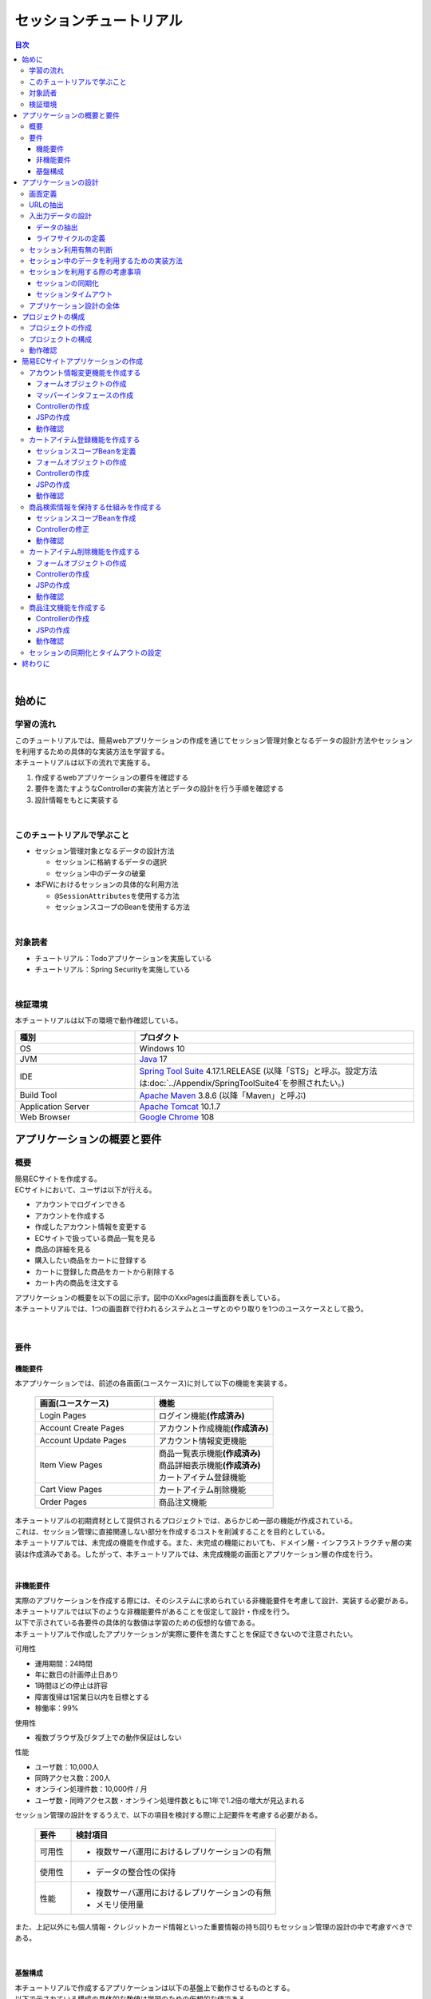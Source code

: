 セッションチュートリアル
********************************************************************************

.. only:: html

.. contents:: 目次
  :depth: 3
  :local:

|

始めに
================================================================================

学習の流れ
--------------------------------------------------------------------------------

| このチュートリアルでは、簡易webアプリケーションの作成を通じてセッション管理対象となるデータの設計方法やセッションを利用するための具体的な実装方法を学習する。
| 本チュートリアルは以下の流れで実施する。

#. 作成するwebアプリケーションの要件を確認する
#. 要件を満たすようなControllerの実装方法とデータの設計を行う手順を確認する
#. 設計情報をもとに実装する

|

このチュートリアルで学ぶこと
--------------------------------------------------------------------------------

* セッション管理対象となるデータの設計方法
 
  * セッションに格納するデータの選択
  * セッション中のデータの破棄

* 本FWにおけるセッションの具体的な利用方法

  * \ ``@SessionAttributes``\ を使用する方法
  * セッションスコープのBeanを使用する方法

|

対象読者
--------------------------------------------------------------------------------

* チュートリアル：Todoアプリケーションを実施している
* チュートリアル：Spring Securityを実施している

|

検証環境
--------------------------------------------------------------------------------

本チュートリアルは以下の環境で動作確認している。

.. tabularcolumns:: |p{0.30\linewidth}|p{0.70\linewidth}|
.. list-table::
  :header-rows: 1
  :widths: 30 70

  * - 種別
    - プロダクト
  * - OS
    - Windows 10
  * - JVM
    - \ `Java <https://developers.redhat.com/products/openjdk/download>`_\  17
  * - IDE
    - \ `Spring Tool Suite <https://spring.io/tools>`_\  4.17.1.RELEASE (以降「STS」と呼ぶ。設定方法は\ :doc:`../Appendix/SpringToolSuite4`\ を参照されたい。)
  * - Build Tool
    - \ `Apache Maven <https://maven.apache.org/download.cgi>`_\  3.8.6 (以降「Maven」と呼ぶ)
  * - Application Server
    - \ `Apache Tomcat <https://tomcat.apache.org/tomcat-10.1-doc/index.html>`_\  10.1.7
  * - Web Browser
    - \ `Google Chrome <https://www.google.co.jp/chrome/>`_\  108

アプリケーションの概要と要件
================================================================================

概要
--------------------------------------------------------------------------------

| 簡易ECサイトを作成する。
| ECサイトにおいて、ユーザは以下が行える。

* アカウントでログインできる
* アカウントを作成する
* 作成したアカウント情報を変更する
* ECサイトで扱っている商品一覧を見る
* 商品の詳細を見る
* 購入したい商品をカートに登録する
* カートに登録した商品をカートから削除する
* カート内の商品を注文する

| アプリケーションの概要を以下の図に示す。図中のXxxPagesは画面群を表している。
| 本チュートリアルでは、1つの画面群で行われるシステムとユーザとのやり取りを1つのユースケースとして扱う。

.. figure:: images_TutorialSession/materialSessionTutorialOverview.png
  :alt: overview
  :width: 95%

|

要件
--------------------------------------------------------------------------------

機能要件
^^^^^^^^^^^^^^^^^^^^^^^^^^^^^^^^^^^^^^^^^^^^^^^^^^^^^^^^^^^^^^^^^^^^^^^^^^^^^^^^

本アプリケーションでは、前述の各画面(ユースケース)に対して以下の機能を実装する。

  .. tabularcolumns::  |p{0.5\linewidth}|p{0.5\linewidth}|
  .. list-table::
    :header-rows: 1
    :widths: 50 50
    
    * - 画面(ユースケース)
      - 機能
    * - | Login Pages
      - | ログイン機能\ **(作成済み)**\
    * - | Account Create Pages
      - | アカウント作成機能\ **(作成済み)**\
    * - | Account Update Pages
      - | アカウント情報変更機能
    * - | Item View Pages
      - | 商品一覧表示機能\ **(作成済み)**\
        | 商品詳細表示機能\ **(作成済み)**\
        | カートアイテム登録機能
    * - | Cart View Pages
      - | カートアイテム削除機能
    * - | Order Pages
      - | 商品注文機能


| 本チュートリアルの初期資材として提供されるプロジェクトでは、あらかじめ一部の機能が作成されている。
| これは、セッション管理に直接関連しない部分を作成するコストを削減することを目的としている。

| 本チュートリアルでは、未完成の機能を作成する。また、未完成の機能においても、ドメイン層・インフラストラクチャ層の実装は作成済みである。したがって、本チュートリアルでは、未完成機能の画面とアプリケーション層の作成を行う。
|

非機能要件
^^^^^^^^^^^^^^^^^^^^^^^^^^^^^^^^^^^^^^^^^^^^^^^^^^^^^^^^^^^^^^^^^^^^^^^^^^^^^^^^

| 実際のアプリケーションを作成する際には、そのシステムに求められている非機能要件を考慮して設計、実装する必要がある。
| 本チュートリアルでは以下のような非機能要件があることを仮定して設計・作成を行う。
| 以下で示されている各要件の具体的な数値は学習のための仮想的な値である。
| 本チュートリアルで作成したアプリケーションが実際に要件を満たすことを保証できないので注意されたい。

可用性

* 運用期間：24時間
* 年に数日の計画停止日あり
* 1時間ほどの停止は許容
* 障害復帰は1営業日以内を目標とする
* 稼働率：99%

使用性

* 複数ブラウザ及びタブ上での動作保証はしない

性能

* ユーザ数：10,000人
* 同時アクセス数：200人
* オンライン処理件数：10,000件 / 月
* ユーザ数・同時アクセス数・オンライン処理件数ともに1年で1.2倍の増大が見込まれる

セッション管理の設計をするうえで、以下の項目を検討する際に上記要件を考慮する必要がある。

  .. tabularcolumns::  |p{0.15\linewidth}|p{0.85\linewidth}|
  .. list-table::
    :header-rows: 1
    :widths: 15 85
    
    * - 要件
      - 検討項目
    * - | 可用性
      - * 複数サーバ運用におけるレプリケーションの有無
    * - | 使用性
      - * データの整合性の保持
    * - | 性能
      - * 複数サーバ運用におけるレプリケーションの有無
        * メモリ使用量

また、上記以外にも個人情報・クレジットカード情報といった重要情報の持ち回りもセッション管理の設計の中で考慮すべきである。

|

基盤構成
^^^^^^^^^^^^^^^^^^^^^^^^^^^^^^^^^^^^^^^^^^^^^^^^^^^^^^^^^^^^^^^^^^^^^^^^^^^^^^^^

| 本チュートリアルで作成するアプリケーションは以下の基盤上で動作させるものとする。
| 以下で示されている構成の具体的な数値は学習のための仮想的な値である。

* Web・AP・DBの各サーバは2台構成とする。
* APサーバのメモリ搭載量は8GB、2つ空きスロットあり

セッション管理の設計をするうえで、メモリ使用量やレプリケーションの有無を検討する際に上記構成を考慮する必要がある。

|

.. _development_policy:

アプリケーションの設計
================================================================================

| 前述の要件をもとに、アプリケーションの作成方針を決定する。
| 本チュートリアルではドメイン層・インフラストラクチャ層は作成済みであるため、アプリケーション層に関連する項目のみを対象とする。また、本チュートリアルはセッションの利用方法を学習することを目的としているため、セッション管理に直接関連しない項目は記載を省略する。

.. warning::

  本章では、セッションを利用するプロセスの一例を示しているという点に留意する。

  実際の開発では、案件ごとにある作業要領・作業手順に従う必要がある。

|

画面定義
--------------------------------------------------------------------------------

| 要件をもとにアプリケーションが表示する画面を定義する。
| 画面定義プロセスの詳細は省略する。

最終的に定義した本チュートリアルで作成する画面のイメージは以下のとおりである。

.. figure:: images_TutorialSession/materialSessionTutorialSpecificationOfUpdateAccountPages.png
  :alt: specification of Account Update Pages
  :width: 95%

.. figure:: images_TutorialSession/materialSessionTutorialSpecificationsOfMainFlowPages.png
  :alt: specification of Main Flow Pages
  :width: 95%

上記の図では省略されているが、他に以下の遷移が存在する。

* ログイン画面からログインすると、⑤の画面に遷移する
* Account Update Pagesの各画面で「Home」ボタンを押すと、⑤の画面に遷移する
* Item View Pages、Cart View Pages、Order Pagesの各画面で「Update Account」ボタンを押すと、①の画面に遷移する
* Item View Pages、Cart View Pages、Order Pagesの各画面で「Logout」ボタンを押すと、ログイン画面に遷移する

|

URLの抽出
--------------------------------------------------------------------------------

画面イメージをもとに、アプリケーションが処理をするURLを決定する。

| 画面から発生するイベントごとにURLとパラメータを設定する。
| それぞれ、次の規約通りに名称を付与する。

* URL：/<ユースケース名>
* パラメータ：?<処理名>

本アプリケーションではアカウント作成と更新でユースケースが分かれるため、それぞれ /account/create, /account/update というURLとする。

| また、各URLを処理するControllerも決定する。
| 基本的に１つのユースケースを1つのControllerで処理させる。

| 最終的に、抽出されたURLは以下のように整理できる。
| 作成済みと書かれているControllerは、初期資材として提供されるプロジェクトに存在している。
| また、作成済みと書かれているパスは、そのパスにアクセスした際の処理が前述の作成済みController内に既に書かれている。

  .. tabularcolumns::  |p{0.05\linewidth}|p{0.20\linewidth}|p{0.10\linewidth}|p{0.20\linewidth}|p{0.25\linewidth}|p{0.20\linewidth}|
  .. list-table::
    :header-rows: 1
    :widths: 5 20 10 20 25 20
    :class: longtable
    
    * - 項番
      - 処理名
      - HTTPメソッド
      - パス
      - Controller名
      - 画面
    * - | (1)
      - | アカウント情報変更画面1表示処理
      - | GET
      - | /account/update?form1
      - | AccountUpdateController
      - | /account/updateForm1
    * - | (2)
      - | アカウント情報変更画面2表示処理
      - | POST
      - | /account/update?form2
      - | AccountUpdateController
      - | /account/updateForm2
    * - | (3)
      - | アカウント情報変更確認画面表示処理
      - | POST
      - | /account/update?confirm
      - | AccountUpdateController
      - | /account/updateConfirm
    * - | (4)
      - | アカウント情報変更処理
      - | POST
      - | /account/update
      - | AccountUpdateController
      - | アカウント情報変更完了画面表示処理へリダイレクト
    * - | (5)
      - | アカウント情報変更完了画面表示処理
      - | GET
      - | /account/update?finish
      - | AccountUpdateController
      - | /account/updateFinish
    * - | (6)
      - | アカウント情報変更画面1に戻る処理
      - | POST
      - | /account/update?redoform1
      - | AccountUpdateController
      - | /account/updateForm1
    * - | (7)
      - | アカウント情報変更画面2に戻る処理
      - | POST
      - | /account/update?redoform2
      - | AccountUpdateController
      - | /account/updateForm2
    * - | (8)
      - | ホームに戻る処理
      - | GET
      - | /account/update?home
      - | AccountUpdateController
      - | 商品一覧画面表示処理にリダイレクト
    * - | (9)
      - | 商品一覧画面表示処理(デフォルト)
      - | GET
      - | /goods\ **(作成済み)**\
      - | GoodsController\ **(作成済み)**\
      - | /goods/showGoods
    * - | (10)
      - | 商品一覧画面表示処理(カテゴリ選択時)
      - | GET
      - | /goods?categoryId\ **(作成済み)**\
      - | GoodsController\ **(作成済み)**\
      - | /goods/showGoods
    * - | (11)
      - | 商品一覧画面表示処理(ページ選択時)
      - | GET
      - | /goods?page\ **(作成済み)**\
      - | GoodsController\ **(作成済み)**\
      - | /goods/showGoods
    * - | (12)
      - | 商品詳細画面表示処理
      - | GET
      - | /goods?{goodsId}\ **(作成済み)**\
      - | GoodsController\ **(作成済み)**\
      - | /goods/showGoodsDetail
    * - | (13)
      - | 商品をカートへ追加処理
      - | GET
      - | /addToCart
      - | GoodsController\ **(作成済み)**\
      - | 商品一覧画面表示処理へリダイレクト
    * - | (14)
      - | カート画面表示処理
      - | GET
      - | /cart
      - | CartController
      - | cart/viewCart
    * - | (15)
      - | 商品をカートから削除処理
      - | POST
      - | /cart
      - | CartController
      - | カート画面表示処理へリダイレクト
    * - | (16)
      - | 注文確認画面表示処理
      - | GET
      - | /order?confirm
      - | OrderController
      - | order/confirm
    * - | (17)
      - | 注文処理
      - | POST
      - | /order
      - | OrderController
      - | 注文完了画面表示処理へリダイレクト
    * - | (18)
      - | 注文完了画面表示処理
      - | GET
      - | /order?finish
      - | OrderController
      - | order/finish

|

入出力データの設計
--------------------------------------------------------------------------------

画面イメージをもとに、アプリケーションが扱う入出力データを設計する。

|

データの抽出
^^^^^^^^^^^^^^^^^^^^^^^^^^^^^^^^^^^^^^^^^^^^^^^^^^^^^^^^^^^^^^^^^^^^^^^^^^^^^^^^

| アプリケーションの画面で扱う入出データを抽出する。
| 前述の画面イメージをもとに以下のデータが抽出できる。

  .. tabularcolumns::  |p{0.05\linewidth}|p{0.25\linewidth}|p{0.70\linewidth}|
  .. list-table::
    :header-rows: 1
    :widths: 5 25 70 
    
    * - 項番
      - データ項目名
      - データの要素
    * - | (1)
      - | アカウント更新情報
      - | アカウント名、メールアドレス、誕生日、郵便番号、住所、カード番号、有効期限、セキュリティコード
    * - | (2)
      - | アカウント情報
      - | アカウント名、メールアドレス、パスワード、誕生日、郵便番号、住所、カード番号、有効期限、セキュリティコード
    * - | (3)
      - | 商品検索情報
      - | 選択カテゴリ、ページ番号
    * - | (4)
      - | 商品情報
      - | 商品名、単価、説明、(商品ID)
    * - | (5)
      - | カート登録情報
      - | 数量、(商品ID)
    * - | (6)
      - | カート情報
      - | 商品名、単価、数量、(商品ID)
    * - | (7)
      - | カート削除情報
      - | 商品IDリスト
    * - | (8)
      - | 注文情報
      - | 注文ID、注文日時、(アカウントID)、商品名、単価、数量

|

ライフサイクルの定義
^^^^^^^^^^^^^^^^^^^^^^^^^^^^^^^^^^^^^^^^^^^^^^^^^^^^^^^^^^^^^^^^^^^^^^^^^^^^^^^^

| 前項で抽出したデータのライフサイクルを定義する。
| ライフサイクルの定義では、データがいつ生成されていつ破棄されるかを決定する。

複数画面にわたって保持する必要があるデータは、以下のように破棄のタイミングが複数あるので注意する必要がある。

* 業務が通常のフローで終了する
* 業務の途中でその業務を中止する

上記注意事項を考慮すると、前項で抽出したデータのライフサイクルを以下のように定義できる。

  .. tabularcolumns::  |p{0.05\linewidth}|p{0.25\linewidth}|p{0.70\linewidth}|
  .. list-table::
    :header-rows: 1
    :widths: 5 25 70 
    
    * - 項番
      - データ項目名
      - ライフサイクル
    * - | (1)
      - | アカウント更新情報
      - | 画面①からの入力によって生成し、①～③を遷移する間は保持する。画面①～③以外に遷移した場合に破棄する。
    * - | (2)
      - | アカウント情報
      - | ログイン時に生成し、ログアウト時に破棄する。
    * - | (3)
      - | 商品検索情報
      - | 画面⑤に遷移した際に生成し、①～⑧を遷移する間は保持する。画面⑨に遷移した場合に破棄する。
    * - | (4)
      - | 商品情報
      - | 画面⑤または⑥に遷移する際に生成し、そのリクエスト間のみ保持する。
    * - | (5)
      - | カート登録情報
      - | 画面⑤または⑥からの入力によって生成し、そのリクエスト間のみ保持する。
    * - | (6)
      - | カート情報
      - | 画面⑤に遷移する際に空のオブジェクトを生成し、①～⑧を遷移する間は保持する。画面⑨に遷移した場合に破棄する。
    * - | (7)
      - | カート削除情報
      - | 画面⑦からの入力によって生成し、そのリクエスト間のみ保持する。
    * - | (8)
      - | 注文情報
      - | 画面⑨に遷移する際に生成し、そのリクエスト間のみ保持する。

|

セッション利用有無の判断
--------------------------------------------------------------------------------

| 複数画面にわたって情報を保持する必要がある場合、セッションを利用することで実現が容易となる。一方で、セッションを利用する場合、そのデメリットも考慮する必要がある。
| 本チュートリアルでは、ガイドラインの\ :doc:`../ArchitectureInDetail/WebApplicationDetail/SessionManagement`\ を参考にセッションを利用するか否かを判断する。

| ガイドラインには、まずセッションを使わない方針で検討して本当に必要なデータのみセッションに格納することを推奨するとの記述がある。
| 本チュートリアルでもセッションを使わない方針で検討を行う。

  .. tabularcolumns::  |p{0.25\linewidth}|p{0.85\linewidth}|
  .. list-table::
    :header-rows: 1
    :widths: 15 85
    :class: longtable
    
    * - データ項目
      - 検討内容
    * - | アカウント更新情報
      - | アカウント更新情報は3画面にまたがって保持されるため、hiddenを用いたデータの持ち回りが必要となる。しかし、アカウント更新情報にはカード番号等の重要情報が含まれる。hiddenを用いた持ち回りでは、重要情報がマスクされずHTMLのソースに書かれてしまうため、セキュリティ上問題となる。そのため、本チュートリアルではセッションを利用することを検討する。
    * - | アカウント情報
      - | ログイン後のすべての画面で保持されるため、hiddenを用いたデータの持ち回りが必要となる。この場合、作成するほぼすべての画面でデータ持ち回りの処理を記述しなければならない。そのため、画面の実装コストを抑えるためにも、本チュートリアルではセッションを利用することを検討する。
    * - | 商品検索情報
      - | 商品検索情報は8画面にまたがって保持されるため、hiddenを用いたデータの持ち回りが必要となる。この場合、作成するほぼすべての画面でデータ持ち回りの処理を記述しなければならない。そのため、画面の実装コストを抑えるためにも、本チュートリアルではセッションを利用することを検討する。
    * - | 商品情報
      - | 商品情報は1画面でのみ利用されるため、リクエストスコープでデータを扱えばよい。
    * - | カート登録情報
      - | カート登録情報は1画面でのみ利用されるため、リクエストスコープでデータを扱えばよい。
    * - | カート情報
      - | カート情報は8画面にまたがって保持されるため、hiddenを用いたデータの持ち回りが必要となる。この場合、作成するほぼすべての画面でデータ持ち回りの処理を記述しなければならない。そのため、画面の実装コストを抑えるためにも、本チュートリアルではセッションを利用することを検討する。
    * - | カート削除情報
      - | カート削除情報は1画面でのみ利用されるため、リクエストスコープでデータを扱えばよい。
    * - | 注文情報
      - | 注文情報は1画面でのみ利用されるため、リクエストスコープでデータを扱えばよい。

以上から、アカウント更新情報、アカウント情報、カート情報、商品検索情報の4つについて、セッションを利用することを検討する。

| 次に、セッションを利用することのデメリットを検証する。
| この検証によって、デメリットの影響が無視できないと判断される場合はセッションを利用しない。

セッション利用によるデメリットとして大きく以下の3点が挙げられる。

* 複数タブ、複数ブラウザで利用した場合、互いの操作によってデータの整合性が失われる可能性がある(ことを考慮する必要がある)。
* メモリ上で管理されるため、管理するデータのサイズによってはメモリ枯渇の恐れがある。
* スケールアウトの実施や高い可用性の獲得を目的としてAPサーバを多重化した際に、セッションのレプリケーションを考慮する必要がある。その際、大量のデータをセッションで扱っていると、性能等に影響する可能性がある。

上記の観点について、それぞれ該当するリスクにどう対処するかやリスクを許容するかを検討する。

  .. tabularcolumns::  |p{0.25\linewidth}|p{0.85\linewidth}|
  .. list-table::
    :header-rows: 1
    :widths: 15 85
    
    * - 観点
      - 検討内容
    * - | データの整合性
      - | 本アプリケーションでは、複数ブラウザ及びタブ上での動作保証はしない。そのため、データの整合性を担保する対策は不要である。
    * - | メモリ使用量
      - | セッションの利用を検討しているデータのサイズを見積もる。文字列要素は最大100文字240バイト(4文字8バイト+初期40バイト)、日付要素は24バイト、数値要素は16バイトとして推定する。また、ログイン認証時にセッションへ格納される認証情報\ ``UserDetails``\ のサイズも含める。\ ``UserDetails``\ には大きく、ID、パスワード、ユーザの権限が含まれる。ユーザの権限は複数指定できるが、ここでは1つとして推定を行う。各項目の推定結果は、以下のようになる。
      
        * アカウント情報(文字列：7項目、日付：2項目)： 最大1.7Kバイト
        
        * アカウント変更情報(文字列：8項目、日付：2項目)： 最大2.0Kバイト

        * カート情報(最大19商品×(文字列:3項目、数値：3項目))： 最大14.6Kバイト
        
        * 商品検索情報(数値：2項目)：32バイト
        
        * \ ``UserDetails``\ ：(文字列：3項目)：0.7Kバイト

        | 1ユーザで最大合計19KB使用する。安全率を10%と考慮すると1ユーザ約21KB使用する。同時接続人数1万人を考慮しても使用量は約210MBであり、その他のメモリ使用量を考えてもメモリ搭載量8GBを大幅に下回るため、メモリ枯渇が発生する可能性は小さい。
    * - | APサーバの多重化
      - | 本アプリケーションでは高い可用性は求められていないため、障害発生時におけるユースケースの継続は不要で、再ログインによるユースケースのやり直しを許容している。そのため、同一セッション内で発生するリクエストを全て同じAPサーバに振り分けるようにロードバランサを設定する対処のみとし、セッションのAPサーバ間でのレプリケーションを実現しない。

.. warning::

  オブジェクトのサイズを推定するには、オブジェクトのサイズを計測するためのツール(例えばSizeOfなど)を用いる必要がある。本チュートリアルの計算式はSizeOfでの実測値の傾向を参考にしているが、あくまで仮の値であることに注意する。実際のシステム開発でのサイジングの際にはどのように算出するかを個別に検討すること。

.. warning::

  メモリ枯渇を防ぐために、セッションに格納するデータは基本的に入力データに限る。検索結果等の出力データはサイズが大きくなりやすい一方、画面操作で編集することができない読み取り専用であることが多いため、セッションに格納するには向いていない。

上記以外にも、セッションキーの管理コストの増加も考慮点の1つではある。しかし、今回作成するアプリケーションではセッションに格納するデータ数が多くないため、セッションキーの管理コストは限定的なものであるといえる。

| この結果から、セッションを利用することで発生するデメリットの影響は大きくないといえる。
| 最終的にセッションに格納するデータは以下のとおりである。

* アカウント変更情報
* アカウント情報
* 商品検索情報
* カート情報

| 本チュートリアルでは、セッションを利用してデータの持ち回りを実現するという判断を下した。しかし、検討の結果、セッションを利用しないという判断を下すことも考えられる。
| セッションを利用しない場合は、一例としてhiddenを利用してデータの持ち回りを実現する。

また、セッションを利用する際にデータの整合性を保つ方式やレプリケーションの設定が必要になることがある。

ガイドラインではトランザクショントークンチェックを使用して回避する方法を挙げている。ただし、この場合ユーザビリティの低いアプリケーションとなることに注意する。具体的な実現方法は \ :doc:`../ArchitectureInDetail/WebApplicationDetail/DoubleSubmitProtection`\  を参照されたい。

レプリケーションの設定はAPサーバに依存するため、レプリケーションを考慮する必要がある場合は、APサーバの設定を確認する必要がある。

.. warning::

  ここで判断したデータ以外にもセッションに格納されるデータが存在する場合がある。

  ガイドラインにある項目のうち、以下の項目を利用する場合にセッションが使用される。
    
  * Spring Securityを利用した認証・認可・CSRF対策を利用している
  * 二重送信防止のためのトランザクショントークンチェックを利用している

|

セッション中のデータを利用するための実装方法
--------------------------------------------------------------------------------

本項では、各データに対してセッション中のデータを利用するための実装方法を決定する。

| ガイドラインでは、データの利用場所に応じて2種類の実装方法を提供している。
| \ :doc:`../ArchitectureInDetail/WebApplicationDetail/SessionManagement`\ では、1つのController内で完結するデータかどうかによって利用方法を区別している。したがって、セッションに格納するデータのライフサイクルとURLマッピングを考慮して実装方法を決める必要がある。また、認証情報に紐づくデータである場合は、Spring Securityの機能によってセッション管理を実現することが望ましい。

これらを考慮して、セッションで扱うデータを整理した最終的な結果が以下である。

  .. tabularcolumns::  |p{0.30\linewidth}|p{0.30\linewidth}|p{0.40\linewidth}|
  .. list-table::
    :header-rows: 1
    :widths: 30 30 40
    
    * - データ
      - 特性
      - セッション中のデータ利用方法
    * - | アカウント変更情報
      - | 1つのController内でのみ利用される
      - | \ ``@SessionAttributes``\ アノテーションを用いた方法
    * - | アカウント情報
      - | 複数のController間で利用される
        | 認証処理で使用される
      - | Spring Securityの機能を用いた方法
    * - | 商品検索情報
      - | 複数のController間で利用される
      - | SpringのセッションスコープのBeanを用いた方法
    * - | カート情報
      - | 複数のController間で利用される
      - | SpringのセッションスコープのBeanを用いた方法


| アカウント情報は初期資材として提供されるプロジェクトですでに作成済みであり、Spring Securityの機能を利用して管理されている。そのため、本チュートリアルでは具体的な利用方法の説明は行わない。
| 具体的な利用方法については\ :doc:`../Security/Authentication`\ を参照されたい。
|

セッションを利用する際の考慮事項
--------------------------------------------------------------------------------

| セッションを利用することが決まった場合、以降に挙げる項目を考慮する必要がある。
| それぞれの項目を検討する。
|

セッションの同期化
^^^^^^^^^^^^^^^^^^^^^^^^^^^^^^^^^^^^^^^^^^^^^^^^^^^^^^^^^^^^^^^^^^^^^^^^^^^^^^^^

同一ユーザの複数のリクエストによって、セッションに格納されているオブジェクトに同時にアクセスする可能性がある。そのため、セッションの同期化を行わない場合、想定外のエラーや、動作を引き起こす原因になりうる。

ガイドラインでは、 :doc:`../ArchitectureInDetail/WebApplicationDetail/SessionManagement` にてBeanProcessorを利用した同期化の実現方法が挙げられているため、本チュートリアルではこれを利用する。

|

セッションタイムアウト
^^^^^^^^^^^^^^^^^^^^^^^^^^^^^^^^^^^^^^^^^^^^^^^^^^^^^^^^^^^^^^^^^^^^^^^^^^^^^^^^

| セッションを利用する場合、セッションのタイムアウト時間を設定する必要がある。
| タイムアウト時間が長すぎれば、不要なリソースをメモリ上に持ち続けることになり、タイムアウト時間が短すぎれば、ユーザの利便性が低下する。そのため、要件に合わせて適切な時間を設定する必要がある。

本チュートリアルでは、メモリリソースが十分に用意されていることもあり、APサーバのデフォルト値30分に設定する。

| また、セッションタイムアウト後のリクエストに対する処理も検討する必要がある。
| ガイドラインでは、\ :doc:`../ArchitectureInDetail/WebApplicationDetail/SessionManagement`\ にてセッションタイムアウト後のリクエストを処理する方法が挙げられている。

本チュートリアルでは、タイムアウト後はログイン画面に遷移するように設定する。

|

アプリケーション設計の全体
--------------------------------------------------------------------------------

最終的なアプリケーション設計の全体イメージ図を以下に示す。

.. figure:: images_TutorialSession/materialSessionTutorialDesignOverview.png
  :alt: overview of design
  :width: 95%

|

プロジェクトの構成
================================================================================

プロジェクトの作成
--------------------------------------------------------------------------------

| すでに述べているように、本チュートリアルは一部機能が作成された状態からスタートする。
| そのため、すでに作成済みのプロジェクトを用いて開発を進める。

作成済みのプロジェクトは次の手順で取得することができる。

#. \ `tutorial-apps <https://github.com/Macchinetta/tutorial-apps/tree/1.9.1.RELEASE>`_\ にアクセスする。
#. 「Branch」ボタン押下して必要なバージョンのBranchを選択し、「Download ZIP」ボタンを押下してzipファイルをダウンロードする
#. zipファイルを展開し、中のプロジェクトをインポートする。

なお、プロジェクトのインポート方法は、\ :doc:`./TutorialTodo`\ で説明済みのため、本チュートリアルでは説明を割愛する。

|

プロジェクトの構成
--------------------------------------------------------------------------------

| gitで取得した初期プロジェクトの構成について述べる。
| 取得したプロジェクトとブランクプロジェクトとの差分のみを以下に示す。

.. code-block:: console

  session-tutorial-init-domain
      └── src
          └── main
               ├── java
               │   └── com
               │       └── example
               │           └── session
               │               └── domain
               │                   ├── model  ... (1)
               │                   │  ├── Account.java  ... (2)
               │                   │  ├── Cart.java  ... (3)
               │                   │  ├── CartItem.java  ... (3)
               │                   │  ├── Goods.java
               │                   │  ├── Order.java  ... (4)
               │                   │  └── OrderLine.java  ... (4)
               │                   ├── repository  ... (5)
               │                   │  ├── account
               │                   │  │  └── AccountRepository.java
               │                   │  ├── goods
               │                   │  │  └── GoodsRepository.java
               │                   │  └── order
               │                   │      └── OrderRepository.java
               │                   └── service  ... (6)
               │                       ├── account
               │                       │  ├── AccountService.java
               │                       │  └── AccountServiceImpl.java
               │                       ├── goods
               │                       │  ├── GoodsService.java
               │                       │  └── GoodsServiceImpl.java
               │                       ├── order
               │                       │  ├── EmptyCartOrderException.java
               │                       │  ├── InvalidCartOrderException.java
               │                       │  ├── OrderMapper.java
               │                       │  ├── OrderService.java
               │                       │  └── OrderServiceImpl.java
               │                       └── userdetails
               │                           ├── AccountDetails.java
               │                           └── AccountDetailsService.java
               └── resources
                    ├── com
                    │  └── example
                    │      └── session
                    │          └── domain
                    │              └── repository  ... (7)
                    │                  ├── account
                    │                  │  └── AccountRepository.xml
                    │                  ├── goods
                    │                  │  └── GoodsRepository.xml
                    │                  └── order
                    │                      └── OrderRepository.xml
                    └── META-INF
                         └── spring
                             └── session-tutorial-init-codelist.xml  ... (8)


.. tabularcolumns::  |p{0.20\linewidth}|p{0.80\linewidth}|
.. list-table::
  :header-rows: 1
  :widths: 20 80
   
  * - 項番
    - 説明
  * - | (1)
    - | 本アプリケーションで使用するmodelを扱うパッケージ。
      | チュートリアルを進める上で理解しておく必要があるmodelは以下で詳しく説明する。
  * - | (2)
    - | ユーザアカウント情報を保持するクラス。
  * - | (3)
    - | ユーザがカートに登録した商品の情報を保持するクラス。
      | 全体を\ ``Cart``\ が管理し、個別の商品を\ ``CartItem``\ が管理する。
  * - | (4)
    - | ユーザが注文した商品の情報を保持するクラス。
      | 全体を\ ``Order``\ が管理し、個別の商品を\ ``OrderLine``\ が管理する。
  * - | (5)
    - | 本アプリケーションで使用するrepositoryを扱うパッケージ。
  * - | (6)
    - | 本アプリケーションで使用するserviceを扱うパッケージ。
  * - | (7)
    - | repositoryで使用するマッピングファイルを格納するディレクトリ。
  * - | (8)
    - | 本アプリケーションで使用するコードリストを定義したBean定義ファイル。

.. code-block:: console

  session-tutorial-init-env
      └── src
          └── main
               └── resources
                   └── database  ... (1)
                       ├── H2-dataload.sql
                       └── H2-schema.sql

.. tabularcolumns::  |p{0.20\linewidth}|p{0.80\linewidth}|
.. list-table::
  :header-rows: 1
  :widths: 20 80
  
  * - ファイル名
    - 説明
  * - | (1)
    - | 本アプリケーションでインメモリデータベース(H2 Database)をセットアップするためのSQLを格納するディレクトリ。

.. code-block:: console

  session-tutorial-init-web
      └── src
          └── main
               ├── java
               │   └── com
               │       └── example
               │           └── session
               │               └── app  ... (1)
               │                   ├── account 
               │                   │  ├── AccountCreateController.java 
               │                   │  ├── AccountCreateForm.java 
               │                   │  ├── AccountMapper.java 
               │                   │  ├── IlleagalOperationException.java  
               │                   │  └── IlleagalOperationExceptionHandler.java
               │                   ├── goods
               │                   │  ├── GoodsController.java  
               │                   │  └── GoodsViewForm.java
               │                   └── validation
               │                       ├── Confirm.java
               │                       └── ConfirmValidator.java
               ├── resources
               │   ├── i18n
               │   │  └── application-messages.properties  ... (2)
               │   ├── META-INF
               │   │   └── spring  ... (3)
               │   │       ├── spring-mvc.xml
               │   │       └── spring-security.xml
               │   └── ValidationMessages.properties  ... (2)
               └── webapp
                    ├── resources  ... (4)
                    │  ├── app
                    │  │  └── css
                    │  │      └── styles.css
                    │  └── vendor
                    │      └── bootstrap-3.0.0
                    │          └── css
                    │              └── bootstrap.css
                    └── WEB-INF
                        └── views  ... (5)
                            ├── account
                            │  ├── createConfirm.jsp
                            │  ├── createFinish.jsp
                            │  └── createForm.jsp
                            ├── common
                            │  ├── error
                            │  │  └── illegalOperationError.jsp
                            │  └── include.jsp
                            ├── goods
                            │  ├── showGoods.jsp
                            │  └── showGoodsDetails.jsp
                            └── login
                                └── loginForm.jsp

.. tabularcolumns::  |p{0.20\linewidth}|p{0.80\linewidth}|
.. list-table::
  :header-rows: 1
  :widths: 20 80
   
  * - 項番
    - 説明
  * - | (1)
    - | 本アプリケーションで使用するアプリケーション層のクラスを格納するためのパッケージ。
  * - | (2)
    - | 本アプリケーションで使用するメッセージが定義されているプロパティファイル
  * - | (3)
    - | 本アプリケーションで使用するコンポーネントが定義されているBean定義ファイル
  * - | (4)
    - | 本アプリケーションで使用する静的リソースファイル
  * - | (5)
    - | 本アプリケーションで使用するjspが格納されているディレクトリ

|

動作確認
--------------------------------------------------------------------------------

| アプリケーション開発を行う前に、取得したプロジェクトの動作確認を行う。
| STSにインポートしたプロジェクトを対象として、アプリケーションサーバを起動するアプリケーションサーバの起動方法は、\ :doc:`./TutorialTodo`\ で説明済みのため、本チュートリアルでは説明を割愛する。

アプリケーションサーバ起動後、\ `<http://localhost:8080/session-tutorial-init-web/loginForm>`_\ にアクセスすると以下の画面が表示される。

.. figure:: images_TutorialSession/materialSessionTutorialLoginPage.png
  :alt: Login Page
  :width: 40%
   
ログイン画面上にある"here"のリンクを選択すると、アカウント作成を行うことができる。

.. figure:: images_TutorialSession/materialSessionTutorialCreateAccountPages.png
  :alt: Account Create Pages
  :width: 95%

| ログイン画面にて、(E-mail="a@b.com"、Password="demo")をフォーム入力するとログインすることができる。
| ログイン後は商品一覧が表示される。
| 商品名を選択すると商品詳細を表示できる。

.. figure:: images_TutorialSession/materialSessionTutorialViewItemPages.png
  :alt: Item View Pages
  :width: 65%

|

簡易ECサイトアプリケーションの作成
================================================================================

アカウント情報変更機能を作成する
--------------------------------------------------------------------------------

ユーザに情報を入力させてアカウント情報を更新する機能を作成する。

\ :ref:`development_policy`\ で説明したとおり、アカウント変更情報は\ ``@SessionAttributes``\ アノテーションを利用して管理する。

以下にアカウント情報変更機能で実装する画面の情報を示す。

  .. tabularcolumns::  |p{0.30\linewidth}|p{0.15\linewidth}|p{0.25\linewidth}|p{0.30\linewidth}|
  .. list-table::
    :header-rows: 1
    :widths: 30 15 25 30
    
    * - 処理名
      - HTTPメソッド
      - パス
      - 画面
    * - | アカウント情報変更画面1表示処理
      - | GET
      - | /account/update?form1
      - | /account/updateForm1
    * - | アカウント情報変更画面2表示処理
      - | GET
      - | /account/update?form2
      - | /account/updateForm2
    * - | アカウント情報変更確認画面表示処理
      - | GET
      - | /account/update?confirm
      - | /account/updateConfirm
    * - | アカウント情報変更処理
      - | POST
      - | /account/update
      - | アカウント情報変更完了画面表示処理へリダイレクト
    * - | アカウント情報変更完了画面表示処理
      - | GET
      - | /account/update?finish
      - | /account/updateFinish
    * - | アカウント情報変更画面1に戻る処理
      - | GET
      - | /account/update?redoform1
      - | /account/updateForm1
    * - | アカウント情報変更画面2に戻る処理
      - | GET
      - | /account/update?redoform2
      - | /account/updateForm2
    * - | ホームに戻る処理
      - | GET
      - | /account/update?home
      - | ホーム画面表示処理にリダイレクト

|

フォームオブジェクトの作成
^^^^^^^^^^^^^^^^^^^^^^^^^^^^^^^^^^^^^^^^^^^^^^^^^^^^^^^^^^^^^^^^^^^^^^^^^^^^^^^^

アカウント変更情報を保持するクラスを作成する。

\ ``/session-tutorial-init-web/src/main/java/com/example/session/app/account/AccountUpdateForm.java``\

.. code-block:: java
 
  package com.example.session.app.account;
     
  import java.io.Serializable;
  import java.util.Date;
     
  import jakarta.validation.constraints.Email;
  import jakarta.validation.constraints.NotNull;
  import jakarta.validation.constraints.Size;
     
  import org.springframework.format.annotation.DateTimeFormat;
     
  public class AccountUpdateForm implements Serializable {  // (1)
     
      /**
       *
       */
      private static final long serialVersionUID = 1L;
     
      private String id;
     
      // (2)
      @NotNull(groups = { Wizard1.class })
      @Size(min = 1, max = 255, groups = { Wizard1.class })
      private String name;
     
      @NotNull(groups = { Wizard1.class })
      @Size(min = 1, max = 255, groups = { Wizard1.class })
      @Email(groups = { Wizard1.class })
      private String email;
     
      @NotNull(groups = { Wizard1.class })
      @DateTimeFormat(iso = DateTimeFormat.ISO.DATE)
      private Date birthday;
     
      @NotNull(groups = { Wizard1.class })
      @Size(min = 7, max = 7, groups = { Wizard1.class })
      private String zip;
     
      @NotNull(groups = { Wizard1.class })
      @Size(min = 1, max = 255, groups = { Wizard1.class })
      private String address;
     
      @Size(min = 16, max = 16, groups = { Wizard2.class })
      private String cardNumber;
     
      @DateTimeFormat(pattern = "yyyy-MM")
      private Date cardExpirationDate;
     
      @Size(min = 1, max = 255, groups = { Wizard2.class })
      private String cardSecurityCode;
     
      public String getId() {
          return id;
      }
     
      public void setId(String id) {
          this.id = id;
      }
     
      public String getName() {
          return name;
      }
     
      public void setName(String name) {
          this.name = name;
      }
     
      public String getEmail() {
          return email;
      }
     
      public void setEmail(String email) {
          this.email = email;
      }
     
      public Date getBirthday() {
          return birthday;
      }
     
      public void setBirthday(Date birthday) {
          this.birthday = birthday;
      }
     
      public String getZip() {
          return zip;
      }
     
      public void setZip(String zip) {
          this.zip = zip;
      }
     
      public String getAddress() {
          return address;
      }
     
      public void setAddress(String address) {
          this.address = address;
      }
     
      public String getCardNumber() {
          return cardNumber;
      }
     
      public void setCardNumber(String cardNumber) {
          this.cardNumber = cardNumber;
      }
     
      public Date getCardExpirationDate() {
          return cardExpirationDate;
      }
     
      public void setCardExpirationDate(Date cardExpirationDate) {
          this.cardExpirationDate = cardExpirationDate;
      }
     
      public String getCardSecurityCode() {
          return cardSecurityCode;
      }
     
      public void setCardSecurityCode(String cardSecurityCode) {
          this.cardSecurityCode = cardSecurityCode;
      }
     
      public String getLastFourOfCardNumber() {
          if (cardNumber == null) {
              return "";
          }
          return cardNumber.substring(cardNumber.length() - 4);
      }
     
      public static interface Wizard1 {
   
      }
     
      public static interface Wizard2 {
   
      }
  }


.. tabularcolumns:: |p{0.10\linewidth}|p{0.90\linewidth}|
.. list-table::
  :widths: 10 90
  :header-rows: 1

  * - 項番
    - 説明
  * - | (1)
    - | このクラスのインスタンスをセッションに格納するため、\ ``Serializable``\ を実装しておく。
  * - | (2)
    - | 画面遷移ごとに入力チェックの対象を指定するために、バリデーションのグループ化を行う。
      | 上記例では、1ページ目の入力項目と2ページ目の入力項目にそれぞれに対応した入力チェックを実現するために、2つのグループを作成している。

|

マッパーインタフェースの作成
^^^^^^^^^^^^^^^^^^^^^^^^^^^^^^^^^^^^^^^^^^^^^^^^^^^^^^^^^^^^^^^^^^^^^^^^^^^^^^^^

Beanマッピングのマッパーインタフェースに、アカウント情報変更用のマッピング処理を追加する。

\ ``/session-tutorial-init-web/src/main/java/com/example/session/app/account/AccountMapper.java``\

.. code-block:: java
  :emphasize-lines: 19-20, 22

  package com.example.session.app.account;

  import org.mapstruct.Mapper;
  import org.mapstruct.Mapping;
  import org.mapstruct.MappingTarget;

  import com.example.session.domain.model.Account;

  @Mapper
  public interface AccountMapper {

      @Mapping(target = "id", ignore = true)
      @Mapping(target = "encodedPassword", ignore = true)
      @Mapping(target = "cardNumber", ignore = true)
      @Mapping(target = "cardExpirationDate", ignore = true)
      @Mapping(target = "cardSecurityCode", ignore = true)
      Account map(AccountCreateForm form);

      @Mapping(target = "encodedPassword", ignore = true)
      Account map(AccountUpdateForm form);

      void map(Account account, @MappingTarget AccountUpdateForm form);
  }

|

Controllerの作成
^^^^^^^^^^^^^^^^^^^^^^^^^^^^^^^^^^^^^^^^^^^^^^^^^^^^^^^^^^^^^^^^^^^^^^^^^^^^^^^^

| Controllerを作成する。
| Controllerでは、入力情報を受け取るフォームを\ ``@SessionAttributes``\ アノテーションで管理させる記述が必要である。

\ ``/session-tutorial-init-web/src/main/java/com/example/session/app/account/AccountUpdateController.java``\

.. code-block:: java

  package com.example.session.app.account;

  import jakarta.inject.Inject;

  import org.springframework.beans.propertyeditors.StringTrimmerEditor;
  import org.springframework.security.core.annotation.AuthenticationPrincipal;
  import org.springframework.stereotype.Controller;
  import org.springframework.validation.BindingResult;
  import org.springframework.validation.annotation.Validated;
  import org.springframework.web.bind.WebDataBinder;
  import org.springframework.web.bind.annotation.GetMapping;
  import org.springframework.web.bind.annotation.InitBinder;
  import org.springframework.web.bind.annotation.ModelAttribute;
  import org.springframework.web.bind.annotation.PostMapping;
  import org.springframework.web.bind.annotation.RequestMapping;
  import org.springframework.web.bind.annotation.SessionAttributes;
  import org.springframework.web.bind.support.SessionStatus;
  import org.springframework.web.servlet.mvc.support.RedirectAttributes;
  import org.terasoluna.gfw.common.message.ResultMessages;

  import com.example.session.app.account.AccountUpdateForm.Wizard1;
  import com.example.session.app.account.AccountUpdateForm.Wizard2;
  import com.example.session.domain.model.Account;
  import com.example.session.domain.service.account.AccountService;
  import com.example.session.domain.service.userdetails.AccountDetails;

  @Controller
  @RequestMapping("account/update")
  @SessionAttributes(value = { "accountUpdateForm" }) // (1)
  public class AccountUpdateController {

      @Inject
      AccountService accountService;

      @Inject
      AccountMapper beanMapper;

      @InitBinder
      public void initBinder(WebDataBinder binder) {
          binder.registerCustomEditor(String.class, new StringTrimmerEditor(true));
      }

      @ModelAttribute(value = "accountUpdateForm") // (2)
      public AccountUpdateForm setUpAccountForm() {
          return new AccountUpdateForm();
      }

      @GetMapping(params = "form1")
      public String showUpdateForm1(
              @AuthenticationPrincipal AccountDetails userDetails,
              AccountUpdateForm form) { // (3)

          Account account = accountService.findOne(userDetails.getAccount()
                  .getEmail());
          beanMapper.map(account, form);

          return "account/updateForm1";
      }

      @PostMapping(params = "form2")
      public String showUpdateForm2(
              @Validated(Wizard1.class) AccountUpdateForm form,
              BindingResult result) {

          if (result.hasErrors()) {
              return "account/updateForm1";
          }

          return "account/updateForm2";
      }

      @PostMapping(params = "redoForm1")
      public String redoUpdateForm1() {
          return "account/updateForm1";
      }

      @PostMapping(params = "confirm")
      public String confirmUpdate(
              @Validated(Wizard2.class) AccountUpdateForm form,
              BindingResult result) {

          if (result.hasErrors()) {
              return "account/updateForm2";
          }

          return "account/updateConfirm";
      }

      @PostMapping(params = "redoForm2")
      public String redoUpdateForm2() {
          return "account/updateForm2";
      }

      @PostMapping
      public String update(
              @AuthenticationPrincipal AccountDetails userDetails,
              @Validated({ Wizard1.class, Wizard2.class }) AccountUpdateForm form,
              BindingResult result, RedirectAttributes attributes, SessionStatus sessionStatus) {

          if (result.hasErrors()) {
              ResultMessages messages = ResultMessages.error();
              messages.add("e.st.ac.5001");
              throw new IllegalOperationException(messages);
          }

          Account account = beanMapper.map(form);
          accountService.update(account);
          userDetails.setAccount(account);
          attributes.addFlashAttribute("account", account);
          sessionStatus.setComplete();  // (4)

          return "redirect:/account/update?finish";
      }

      @GetMapping(params = "finish")
      public String finishUpdate() {
          return "account/updateFinish";
      }

      @GetMapping(params = "home")
      public String home(SessionStatus sessionStatus) {
          sessionStatus.setComplete();
          return "redirect:/goods";
      }

  }

.. tabularcolumns:: |p{0.10\linewidth}|p{0.90\linewidth}|
.. list-table::
  :widths: 10 90
  :header-rows: 1

  * - 項番
    - 説明
  * - | (1)
    - | \ ``@SessionAttributes``\ アノテーションの\ ``value``\ 属性に、セッションに格納するオブジェクトの属性名を指定する。
      | 上記例は、属性名が\ ``accountUpdateForm``\ のオブジェクトが、セッションに格納される。
  * - | (2)
    - | \ ``Model``\ オブジェクトに格納する属性名を、\ ``value``\ 属性に指定する。
      | 上記例では、返却したオブジェクトが、\ ``accountUpdateForm``\ という属性名でセッションに格納される。
      | \ ``value``\ 属性を指定した場合、セッションにオブジェクトを格納した後のリクエストで、\ ``@ModelAttribute``\ アノテーションの付与されたメソッドが呼び出されなくなるため、無駄なオブジェクトの生成が行われないというメリットがある。
  * - | (3)
    - | \ ``@SessionAttributes``\ アノテーションによって管理されたオブジェクトを利用するには、そのオブジェクトを受け取れるようメソッドに引数を追加する。
      | 入力チェックが必要であれば\ ``@Validated``\ アノテーションを利用する。
      | 上記例では、\ ``AccountUpdateForm``\ のデフォルトの属性名である\ ``accountUpdateForm``\ を属性名にもつオブジェクトが引数として渡される。
  * - | (4)
    - | \ ``SessionStatus``\ オブジェクトの\ ``setComplete``\ メソッドを呼び出し、オブジェクトをセッションから削除する。

.. warning:: 

  \ ``@SessionAttributes``\ アノテーションで管理しているオブジェクトは、明示的に削除を行わない限りセッション中に残り続ける。そのため、Controllerが扱う画面外に遷移して再度戻ってきた場合にも保持していたデータを参照できる。

  メモリの枯渇を防ぐために、不要になったデータは必ず削除すること。

.. warning::

  ブラウザのボタンでバックされたり、URLを直接入力して画面遷移した場合は、\ ``setComplete``\ メソッドが呼ばれず、セッションがクリアされずに残ってしまう点に留意する必要がある。

|

JSPの作成
^^^^^^^^^^^^^^^^^^^^^^^^^^^^^^^^^^^^^^^^^^^^^^^^^^^^^^^^^^^^^^^^^^^^^^^^^^^^^^^^

\ ``@SessionAttributes``\ アノテーションで管理しているフォームオブジェクトにデータの受け渡しをする画面を作成する。

1ページ目の入力画面

\ ``/session-tutorial-init-web/src/main/webapp/WEB-INF/views/account/updateForm1.jsp``\

.. code-block:: jsp

  <!DOCTYPE html>
  <html class="no-js">
  <head>
  <meta charset="utf-8" />
  <meta http-equiv="X-UA-Compatible" content="IE=edge,chrome=1" />
  <meta name="viewport" content="width=device-width" />
  <script type="text/javascript">
        
  </script>
  <c:set var="titleKey" value="title.account.updateForm1" />
  <title><spring:message code="${titleKey}" text="session-tutorial-complete" /></title>
  <link rel="stylesheet" href="${pageContext.request.contextPath}/resources/app/css/styles.css">
  <link rel="stylesheet" href="${pageContext.request.contextPath}/resources/vendor/bootstrap-3.0.0/css/bootstrap.css"
      media="screen, projection">
  </head>
  <body>
      <div class="container">
          <jsp:include page="../layout/header.jsp" />
          <div>
              <%-- (1) --%>
              <form:form action="${pageContext.request.contextPath}/account/update"
                  method="post" modelAttribute="accountUpdateForm">

                  <h2>Account Update Page 1/2</h2>
                  <table>
                      <tr>
                          <td><form:label path="name" cssErrorClass="error-label">name</form:label></td>
                          <%-- (2) --%>
                          <td><form:input path="name" cssErrorClass="error-input" />
                              <form:errors path="name" cssClass="error-messages" />
                          </td>
                      </tr>
                      <tr>
                          <td><form:label path="email" cssErrorClass="error-label">e-mail</form:label></td>
                          <td><form:input path="email" cssErrorClass="error-input" />
                              <form:errors path="email" cssClass="error-messages" />
                          </td>
                      </tr>
                      <tr>
                          <td><form:label path="birthday" cssErrorClass="error-label">birthday</form:label></td>
                          <td><fmt:formatDate value="${accountUpdateForm.birthday}" pattern="yyyy-MM-dd" var="formattedBirthday" />
                              <input type="date" id="birthday" name="birthday" value="${formattedBirthday}">
                              <form:errors path="birthday" cssClass="error-messages" />
                          </td>
                      </tr>
                      <tr>
                          <td><form:label path="zip" cssErrorClass="error-label">zip</form:label></td>
                          <td><form:input path="zip" cssErrorClass="error-input" />
                              <form:errors path="zip" cssClass="error-messages" />
                          </td>
                      </tr>
                      <tr>
                          <td><form:label path="address" cssErrorClass="error-label">address</form:label></td>
                          <td><form:input path="address" cssErrorClass="error-input" />
                              <form:errors path="address" cssClass="error-messages" />
                          </td>
                      </tr>
                      <tr>
                          <td>&nbsp;</td>
                          <td><input type="submit" name="form2" id="next" value="next" /></td>
                      </tr>
                  </table>
              </form:form>

              <form method="get" action="${pageContext.request.contextPath}/account/update">
                  <input type="submit" name="home" id="home" value="home" />
              </form>
          </div>
          <hr>
          <p style="text-align: center; background: #e5eCf9;">Copyright &copy; 20XX CompanyName</p>
      </div>
  </body>
  </html>

.. tabularcolumns:: |p{0.10\linewidth}|p{0.90\linewidth}|
.. list-table::
  :widths: 10 90
  :header-rows: 1

  * - 項番
    - 説明
  * - | (1)
    - | 入力データを受け取るフォームオブジェクトの属性名を\ ``modelAttribute``\ 属性に指定する。
      | 上記例は、属性名が\ ``accountUpdateForm``\ のオブジェクトが入力データを受け取る。
  * - | (2)
    - | \ ``form:input``\ タグの\ ``path``\ 属性に入力データを格納するオブジェクトの要素名を指定する。
      | この方法を利用すると、指定したオブジェクトの要素名にすでにデータがある場合、その値が入力フォームのデフォルト値となる。

2ページ目の入力画面

\ ``/session-tutorial-init-web/src/main/webapp/WEB-INF/views/account/updateForm2.jsp``\

.. code-block:: jsp

  <!DOCTYPE html>
  <html class="no-js">
  <head>
  <meta charset="utf-8" />
  <meta http-equiv="X-UA-Compatible" content="IE=edge,chrome=1" />
  <meta name="viewport" content="width=device-width" />
  <script type="text/javascript">
        
  </script>
  <c:set var="titleKey" value="title.account.updateForm2" />
  <title><spring:message code="${titleKey}" text="session-tutorial-complete" /></title>
  <link rel="stylesheet" href="${pageContext.request.contextPath}/resources/app/css/styles.css">
  <link rel="stylesheet" href="${pageContext.request.contextPath}/resources/vendor/bootstrap-3.0.0/css/bootstrap.css"
      media="screen, projection">
  </head>
  <body>
      <div class="container">
          <jsp:include page="../layout/header.jsp" />
          <div>
              <form:form action="${pageContext.request.contextPath}/account/update" method="post" modelAttribute="accountUpdateForm">
                  <h2>Account Update Page 2/2</h2>
                  <table>
                      <tr>
                          <td><form:label path="cardNumber" cssErrorClass="error-label">your card number</form:label></td>
                          <td><form:input path="cardNumber" cssErrorClass="error-input" />
                              <form:errors path="cardNumber" cssClass="error-messages" />
                          </td>
                      </tr>
                      <tr>
                          <td><form:label path="cardExpirationDate" cssErrorClass="error-label">expiration date of your card</form:label></td>
                          <td><fmt:formatDate value="${accountUpdateForm.cardExpirationDate}" pattern="yyyy-MM" var="formattedCardExpirationDate" />
                              <input type="month" name="cardExpirationDate" id="cardExpirationDate" value="${formattedCardExpirationDate}">
                              <form:errors path="cardExpirationDate" cssClass="error-messages" />
                          </td>
                      </tr>
                      <tr>
                          <td><form:label path="cardSecurityCode" cssErrorClass="error-label">security code of your card</form:label></td>
                          <td><form:input path="cardSecurityCode" cssErrorClass="error-input" />
                              <form:errors path="cardSecurityCode" cssClass="error-messages" />
                          </td>
                      </tr>
                      <tr>
                          <td>&nbsp;</td>
                          <td><input type="submit" name="redoForm1" id="back" value="back" />
                              <input type="submit" name="confirm" id="confirm" value="confirm" />
                          </td>
                      </tr>
                  </table>
              </form:form>

              <form method="get" action="${pageContext.request.contextPath}/account/update">
                  <input type="submit" name="home" id="home" value="home" />
              </form>
          </div>
          <hr>
          <p style="text-align: center; background: #e5eCf9;">Copyright &copy; 20XX CompanyName</p>
      </div>
  </body>
  </html>

確認画面

\ ``/session-tutorial-init-web/src/main/webapp/WEB-INF/views/account/updateConfirm.jsp``\

.. code-block:: jsp

  <html class="no-js">
  <head>
  <meta charset="utf-8" />
  <meta http-equiv="X-UA-Compatible" content="IE=edge,chrome=1" />
  <meta name="viewport" content="width=device-width" />
  <script type="text/javascript">
        
  </script>
  <c:set var="titleKey" value="title.account.updateConfirm" />
  <title><spring:message code="${titleKey}" text="session-tutorial-complete" /></title>
  <link rel="stylesheet" href="${pageContext.request.contextPath}/resources/app/css/styles.css">
  <link rel="stylesheet" href="${pageContext.request.contextPath}/resources/vendor/bootstrap-3.0.0/css/bootstrap.css"
      media="screen, projection">
  </head>
  <body>
      <div class="container">
          <jsp:include page="../layout/header.jsp" />
          <div>

              <form:form action="${pageContext.request.contextPath}/account/update" method="post">

                  <h3>Your account will be updated with below information. Please push "update" button if it's OK.</h3>
                  <table>
                      <tr>
                          <td><label for="name">name</label></td>
                          <td id="name">${f:h(accountUpdateForm.name)}</td>
                      </tr>
                      <tr>
                          <td><label for="email">e-mail</label></td>
                          <td id="email">${f:h(accountUpdateForm.email)}</td>
                      </tr>
                      <tr>
                          <td><label for="birthday">birthday</label></td>
                          <td id="birthday"><fmt:formatDate value="${accountUpdateForm.birthday}" pattern="yyyy-MM-dd" /></td>
                      </tr>
                      <tr>
                          <td><label for="zip">zip</label></td>
                          <td id="zip">${f:h(accountUpdateForm.zip)}</td>
                      </tr>
                      <tr>
                          <td><label for="address">address</label></td>
                          <td id="address">${f:h(accountUpdateForm.address)}</td>
                      </tr>
                      <tr>
                          <td><label for="cardNumber">your card number</label></td>
                          <td id="cardNumber">****-****-****-${f:h(accountUpdateForm.lastFourOfCardNumber)}</td>
                      </tr>
                      <tr>
                          <td><label for="cardExpirationDate">expiration date of your card</label></td>
                          <td id="cardExpirationDate"><fmt:formatDate value="${accountUpdateForm.cardExpirationDate}" pattern="yyyy-MM" /></td>
                      </tr>
                      <tr>
                          <td><label for="cardSecurityCode">security code of your card</label></td>
                          <td id="cardSecurityCode">${f:h(accountUpdateForm.cardSecurityCode)}</td>
                      </tr>
                      <tr>
                          <td>&nbsp;</td>
                          <td><input type="submit" name="redoForm2" id="back" value="back" />
                              <input type="submit" id="update" value="update" />
                          </td>
                      </tr>
                  </table>
              </form:form>

              <form method="get" action="${pageContext.request.contextPath}/account/update">
                  <input type="submit" name="home" id="home" value="home" />
              </form>
          </div>
          <hr>
          <p style="text-align: center; background: #e5eCf9;">Copyright &copy; 20XX CompanyName</p>
      </div>
  </body>
  </html>

完了画面

\ ``/session-tutorial-init-web/src/main/webapp/WEB-INF/views/account/updateFinish.jsp``\

.. code-block:: jsp

  <!DOCTYPE html>
  <html class="no-js">
  <head>
  <meta charset="utf-8" />
  <meta http-equiv="X-UA-Compatible" content="IE=edge,chrome=1" />
  <meta name="viewport" content="width=device-width" />
  <script type="text/javascript">
        
  </script>
  <c:set var="titleKey" value="title.account.updateFinish" />
  <title><spring:message code="${titleKey}" text="session-tutorial-complete" /></title>
  <link rel="stylesheet" href="${pageContext.request.contextPath}/resources/app/css/styles.css">
  <link rel="stylesheet" href="${pageContext.request.contextPath}/resources/vendor/bootstrap-3.0.0/css/bootstrap.css"
      media="screen, projection">
  </head>
  <body>
      <div class="container">
          <jsp:include page="../layout/header.jsp" />
          <div>

              <h3>Your account has updated.</h3>
              <table>
                  <tr>
                      <td><label for="name">name</label></td>
                      <td id="name">${f:h(account.name)}</td>
                  </tr>
                  <tr>
                      <td><label for="email">e-mail</label></td>
                      <td id="email">${f:h(account.email)}</td>
                  </tr>
                  <tr>
                      <td><label for="birthday">birthday</label></td>
                      <td id="birthday"><fmt:formatDate value="${account.birthday}" pattern="yyyy-MM-dd" /></td>
                  </tr>
                  <tr>
                      <td><label for="zip">zip</label></td>
                      <td id="zip">${f:h(account.zip)}</td>
                  </tr>
                  <tr>
                      <td><label for="address">address</label></td>
                      <td id="address">${f:h(account.address)}</td>
                  </tr>
                  <tr>
                      <td><label for="cardNumber">your card number</label></td>
                      <td id="cardNumber">****-****-****-${f:h(account.lastFourOfCardNumber)}</td>
                  </tr>
                  <tr>
                      <td><label for="cardExpirationDate">expiration date of your card</label></td>
                      <td id="cardExpirationDate"><fmt:formatDate value="${account.cardExpirationDate}" pattern="yyyy-MM" /></td>
                  </tr>
                  <tr>
                      <td><label for="cardSecurityCode">security code of your card</label></td>
                      <td id="cardSecurityCode">${f:h(account.cardSecurityCode)}</td>
                  </tr>
              </table>

              <form method="get" action="${pageContext.request.contextPath}/account/update">
                  <input type="submit" name="home" id="home" value="home" />
              </form>

          </div>
          <hr>
          <p style="text-align: center; background: #e5eCf9;">Copyright &copy; 20XX CompanyName</p>
      </div>
  </body>
  </html>

|

動作確認
^^^^^^^^^^^^^^^^^^^^^^^^^^^^^^^^^^^^^^^^^^^^^^^^^^^^^^^^^^^^^^^^^^^^^^^^^^^^^^^^

| ここまでの実装でアカウント情報更新を行うことができるようになっている。
| 商品一覧表示画面の上部にある「Account Update」のボタンを押下することでアカウント情報更新画面に遷移する。
| 現在、ログインしているアカウントの情報が初期値としてフォームに表示される。
| フォームの値を変更して次の画面に進んでいくことで、最終的にアカウントの情報が更新される。

| ここまでの実装で入力値を受け取るフォームをセッションに格納しているため、データの持ち回りが簡単に実現できる。また、「home」ボタンを押した際にセッションが破棄されるため、「home」ボタンを押した後にアカウント情報更新画面に遷移すると、変更情報がリセットされる。
|

カートアイテム登録機能を作成する
--------------------------------------------------------------------------------

指定した数量で商品をカートに登録する機能を作成する。

\ :ref:`development_policy`\ で説明したとおり、カート情報はセッションスコープのBeanとして管理する。

以下にカートアイテム登録機能で実装する画面の情報を示す。

  .. tabularcolumns::  |p{0.30\linewidth}|p{0.15\linewidth}|p{0.25\linewidth}|p{0.30\linewidth}|
  .. list-table::
    :header-rows: 1
    :widths: 30 15 25 30
    
    * - 処理名
      - HTTPメソッド
      - パス
      - 画面
    * - | 商品をカートへ追加処理
      - | POST
      - | /addToCart
      - | 商品一覧画面表示処理へリダイレクト

|

セッションスコープBeanを定義
^^^^^^^^^^^^^^^^^^^^^^^^^^^^^^^^^^^^^^^^^^^^^^^^^^^^^^^^^^^^^^^^^^^^^^^^^^^^^^^^

カート情報を保持するオブジェクトは、\ ``Cart.java``\ としてすでに作成済みである。そのため、このオブジェクトをセッションスコープのBeanとして扱えるように設定を加える。

| セッションスコープのBeanを使用する方法として、\ :doc:`../ArchitectureInDetail/WebApplicationDetail/SessionManagement`\ に2種類の設定方法が記載されている。
| 本チュートリアルでは、component-scanを使用してbeanを定義する。

.. warning::
    
  セッションスコープのBeanとして登録するためには対象のオブジェクトが\ ``Serializable``\ である必要がある

component-scanを用いてセッションスコープのBeanを定義するには、Beanとして登録したいクラスに以下のアノテーションを追加すればよい。

\ ``/session-tutorial-init-domain/src/main/java/com/example/session/domain/model/Cart.java``\

.. code-block:: java
  :emphasize-lines: 17-18

  package com.example.session.domain.model;

  import java.io.Serializable;
  import java.security.MessageDigest;
  import java.security.NoSuchAlgorithmException;
  import java.util.Base64;
  import java.util.Collection;
  import java.util.LinkedHashMap;
  import java.util.Map;
  import java.util.Set;

  import org.springframework.context.annotation.Scope;
  import org.springframework.context.annotation.ScopedProxyMode;
  import org.springframework.stereotype.Component;
  import org.springframework.util.SerializationUtils;

  @Component // (1)
  @Scope(value = "session", proxyMode = ScopedProxyMode.TARGET_CLASS) // (2)
  public class Cart implements Serializable {

      // omitted

  }

.. tabularcolumns:: |p{0.10\linewidth}|p{0.90\linewidth}|
.. list-table::
  :widths: 10 90
  :header-rows: 1

  * - 項番
    - 説明
  * - | (1)
    - | component-scanの対象となるように\ ``@Component``\ アノテーションを指定する
  * - | (2)
    - | Beanのスコープを\ ``session``\ にする。また、\ ``proxyMode``\ 属性で\ ``ScopedProxyMode.TARGET_CLASS``\ を指定し、scoped-proxyを有効にする。

また、component-scanの対象となるbase-packageをBean定義ファイルに指定する必要がある。しかし、本チュートリアルでは作成済みのBean定義ファイルにすでに以下の記述があるため、新たに記述を追加する必要はない。

\ ``/session-tutorial-init-domain/src/main/resources/META-INF/spring/session-tutorial-init-domain.xml``\

.. code-block:: xml

  <!-- (1) -->
  <context:component-scan base-package="com.example.session.domain" />


.. tabularcolumns:: |p{0.10\linewidth}|p{0.90\linewidth}|
.. list-table::
  :widths: 10 90
  :header-rows: 1

  * - 項番
    - 説明
  * - | (1)
    - | component-scanの対象となるパッケージを指定する。

|

フォームオブジェクトの作成
^^^^^^^^^^^^^^^^^^^^^^^^^^^^^^^^^^^^^^^^^^^^^^^^^^^^^^^^^^^^^^^^^^^^^^^^^^^^^^^^

注文する商品の情報を保持するクラスを作成する。

\ ``/session-tutorial-init-web/src/main/java/com/example/session/app/goods/GoodAddForm.java``\

.. code-block:: java

  package com.example.session.app.goods;

  import java.io.Serializable;

  import jakarta.validation.constraints.Min;
  import jakarta.validation.constraints.NotNull;

  public class GoodAddForm implements Serializable {

      /**
       *
       */
      private static final long serialVersionUID = 1L;

      @NotNull
      private String goodsId;

      @NotNull
      @Min(1)
      private int quantity;

      public String getGoodsId() {
          return goodsId;
      }

      public void setGoodsId(String goodsId) {
          this.goodsId = goodsId;
      }

      public int getQuantity() {
          return quantity;
      }

      public void setQuantity(int quantity) {
          this.quantity = quantity;
      }
  }

|

Controllerの作成
^^^^^^^^^^^^^^^^^^^^^^^^^^^^^^^^^^^^^^^^^^^^^^^^^^^^^^^^^^^^^^^^^^^^^^^^^^^^^^^^

Controllerを作成する。 

一部リクエストを処理するためにすでに作成されているため、以下のコードを追加する。

\ ``/session-tutorial-init-web/src/main/java/com/example/session/app/goods/GoodsController.java``\

.. code-block:: java
  :emphasize-lines: 9-10, 14, 16-17, 19-20, 31-33, 58-76

  package com.example.session.app.goods;

  import jakarta.inject.Inject;

  import org.springframework.data.domain.Page;
  import org.springframework.data.domain.Pageable;
  import org.springframework.stereotype.Controller;
  import org.springframework.ui.Model;
  import org.springframework.validation.BindingResult;
  import org.springframework.validation.annotation.Validated;
  import org.springframework.web.bind.annotation.GetMapping;
  import org.springframework.web.bind.annotation.ModelAttribute;
  import org.springframework.web.bind.annotation.PathVariable;
  import org.springframework.web.bind.annotation.PostMapping;
  import org.springframework.web.bind.annotation.RequestMapping;
  import org.springframework.web.servlet.mvc.support.RedirectAttributes;
  import org.terasoluna.gfw.common.message.ResultMessages;

  import com.example.session.domain.model.Cart;
  import com.example.session.domain.model.CartItem;
  import com.example.session.domain.model.Goods;
  import com.example.session.domain.service.goods.GoodsService;

  @Controller
  @RequestMapping("goods")
  public class GoodsController {

      @Inject
      GoodsService goodsService;

      // (1)
      @Inject
      Cart cart;

      @ModelAttribute(value = "goodViewForm")
      public GoodViewForm setUpCategoryId() {
          return new GoodViewForm();
      }

      @GetMapping
      public String showGoods(GoodViewForm form, Pageable pageable, Model model) {

          Page<Goods> page = goodsService.findByCategoryId(form.getCategoryId(),
                  pageable);
          model.addAttribute("page", page);
          return "goods/showGoods";
      }

      @GetMapping("/{goodsId}")
      public String showGoodsDetail(@PathVariable String goodsId, Model model) {

          Goods goods = goodsService.findOne(goodsId);
          model.addAttribute(goods);

          return "goods/showGoodsDetail";
      }

      @PostMapping("/addToCart")
      public String addToCart(@Validated GoodAddForm form, BindingResult result,
              RedirectAttributes attributes) {

          if (result.hasErrors()) {
              ResultMessages messages = ResultMessages.error()
                      .add("e.st.go.5001");
              attributes.addFlashAttribute(messages);
              return "redirect:/goods";
          }

          Goods goods = goodsService.findOne(form.getGoodsId());
          CartItem cartItem = new CartItem();
          cartItem.setGoods(goods);
          cartItem.setQuantity(form.getQuantity());
          cart.add(cartItem); // (2)

          return "redirect:/goods";
      }
  }

.. tabularcolumns:: |p{0.10\linewidth}|p{0.90\linewidth}|
.. list-table::
  :widths: 10 90
  :header-rows: 1

  * - 項番
    - 説明
  * - | (1)
    - | セッションスコープのBeanをDIコンテナから取得する。
  * - | (2)
    - | セッションスコープのBeanにデータを追加する。
      | 画面に情報を表示させるために、オブジェクトをModelに追加する必要はない。

|

JSPの作成
^^^^^^^^^^^^^^^^^^^^^^^^^^^^^^^^^^^^^^^^^^^^^^^^^^^^^^^^^^^^^^^^^^^^^^^^^^^^^^^^

カートの中身を表示するためのJSPを作成する。

JSPもすでに作成されているため、以下に示すコードをbodyタグの最後に追加する。

\ ``/session-tutorial-init-web/src/main/webapp/WEB-INF/views/goods/showGoods.jsp``\

.. code-block:: jsp
  :emphasize-lines: 46, 52-59, 72-93

  <!DOCTYPE html>
  <html class="no-js">
  <head>
  <meta charset="utf-8" />
  <meta http-equiv="X-UA-Compatible" content="IE=edge,chrome=1" />
  <meta name="viewport" content="width=device-width" />
  <script type="text/javascript">
        
  </script>
  <c:set var="titleKey" value="title.goods.showGoods" />
  <title><spring:message code="${titleKey}" text="session-tutorial-complete" /></title>
  <link rel="stylesheet" href="${pageContext.request.contextPath}/resources/app/css/styles.css">
  <link rel="stylesheet" href="${pageContext.request.contextPath}/resources/vendor/bootstrap-3.0.0/css/bootstrap.css"
      media="screen, projection">
  </head>
  <body>
      <div class="container">
          <jsp:include page="../layout/header.jsp" />
          <sec:authentication property="principal" var="userDetails" />
          <div style="display: inline-flex">
              welcome&nbsp;&nbsp; <span id="userName">${f:h(userDetails.account.name)}</span>
              <form method="post" action="${pageContext.request.contextPath}/logout">
                  <input type="submit" id="logout" value="logout" />
                  <sec:csrfInput />
              </form>
              <form method="get" action="${pageContext.request.contextPath}/account/update">
                  <input type="submit" name="form1" id="updateAccount" value="Account Update" />
              </form>
          </div>
          <br>
          <br>

          <div>
              <p>select a category</p>

              <form:form method="get" action="${pageContext.request.contextPath}/goods" modelAttribute="goodViewForm">
                  <form:select path="categoryId" items="${CL_CATEGORIES}" />
                  <input type="submit" id="update" value="update" />
              </form:form>
              <br />
              <t:messagesPanel />
              <table>
                  <tr>
                      <th>Name</th>
                      <th>Price</th>
                      <th>Quantity</th>
                  </tr>
                  <c:forEach items="${page.content}" var="goods" varStatus="status">
                      <tr>
                          <td><a id="${f:h(goods.name)}" href="${pageContext.request.contextPath}/goods/${f:h(goods.id)}">${f:h(goods.name)}</a></td>
                          <td><fmt:formatNumber value="${f:h(goods.price)}" type="CURRENCY" currencySymbol="&yen;" maxFractionDigits="0" /></td>
                          <td><form:form method="post"
                                  action="${pageContext.request.contextPath}/goods/addToCart"
                                  modelAttribute="goodAddForm">
                                  <input type="text" name="quantity" id="quantity${status.index}" value="1" />
                                  <input type="hidden" name="goodsId" value="${f:h(goods.id)}" />
                                  <input type="submit" id="add${status.index}" value="add" />
                              </form:form>
                          </td>
                      </tr>
                  </c:forEach>
              </table>
              <t:pagination page="${page}" outerElementClass="pagination" />
          </div>
          <div>
              <p>
                  <fmt:formatNumber value="${page.totalElements}" /> results <br>
                  ${f:h(page.number + 1) } / ${f:h(page.totalPages)} Pages
              </p>
          </div>

          <div>
              <%-- (1) --%>
              <spring:eval var="cart" expression="@cart" />
              <form method="get" action="${pageContext.request.contextPath}/cart">
                  <input type="submit" id="viewCart" value="view cart" />
              </form>
              <table>
                  <%-- (2) --%>
                  <c:forEach items="${cart.cartItems}" var="cartItem" varStatus="status">
                      <tr>
                          <td id="itemName${status.index}">${f:h(cartItem.goods.name)}</td>
                          <td id="itemPrice${status.index}"><fmt:formatNumber value="${cartItem.goods.price}" type="CURRENCY" currencySymbol="&yen;" maxFractionDigits="0" /></td>
                          <td id="itemQuantity${status.index}">${f:h(cartItem.quantity)}</td>
                      </tr>
                  </c:forEach>
                  <tr>
                      <td>Total</td>
                      <td id="totalPrice"><fmt:formatNumber value="${f:h(cart.totalAmount)}" type="CURRENCY" currencySymbol="&yen;" maxFractionDigits="0" /></td>
                      <td></td>
                  </tr>
              </table>
          </div>
          <hr>
          <p style="text-align: center; background: #e5eCf9;">Copyright &copy; 20XX CompanyName</p>
      </div>
  </body>
  </html>

.. tabularcolumns:: |p{0.10\linewidth}|p{0.90\linewidth}|
.. list-table::
  :widths: 10 90
  :header-rows: 1

  * - 項番
    - 説明
  * - | (1)
    - | セッションスコープのBeanの中身を画面に表示させるために、Beanを変数に格納する。
      | 上記例では、セッションスコープにあるCartオブジェクトを変数cartに格納している。
  * - | (2)
    - | (1)で作成した変数を通して、セッションスコープのBeanの中身を参照する。
      | 上記例では、変数cartを通してセッションスコープのBeanの中身を参照している。

.. note::

  変数に格納せず単にBeanの中身を表示させるだけであればvar属性は不要である。
  
  上記例では、\ ``<spring:eval expression="@cart" />``\ で表示できる。

\ ``/session-tutorial-init-web/src/main/webapp/WEB-INF/views/goods/showGoodsDetail.jsp``\

.. code-block:: jsp
  :emphasize-lines: 48-54, 61-80

  <!DOCTYPE html>
  <html class="no-js">
  <head>
  <meta charset="utf-8" />
  <meta http-equiv="X-UA-Compatible" content="IE=edge,chrome=1" />
  <meta name="viewport" content="width=device-width" />
  <script type="text/javascript">
        
  </script>
  <c:set var="titleKey" value="title.goods.showGoodsDetail" />
  <title><spring:message code="${titleKey}" text="session-tutorial-complete" /></title>
  <link rel="stylesheet" href="${pageContext.request.contextPath}/resources/app/css/styles.css">
  <link rel="stylesheet" href="${pageContext.request.contextPath}/resources/vendor/bootstrap-3.0.0/css/bootstrap.css"
      media="screen, projection">
  </head>
  <body>
      <div class="container">
          <jsp:include page="../layout/header.jsp" />
          <sec:authentication property="principal" var="userDetails" />
          <div style="display: inline-flex">
              welcome&nbsp;&nbsp; <span id="userName">${f:h(userDetails.account.name)}</span>
              <form:form method="post" action="${pageContext.request.contextPath}/logout">
                  <input type="submit" id="logout" value="logout" />
              </form:form>
              <form method="get" action="${pageContext.request.contextPath}/account/update">
                  <input type="submit" name="form1" id="updateAccount" value="Account Update" />
              </form>
          </div>
          <br>
          <br>

          <div>
              <table>
                  <tr>
                      <th>Name</th>
                      <td id="name">${f:h(goods.name)}</td>
                  </tr>
                  <tr>
                      <th>Price</th>
                      <td id="price"><fmt:formatNumber value="${f:h(goods.price)}" type="CURRENCY" currencySymbol="&yen;" maxFractionDigits="0" /></td>
                  </tr>
                  <tr>
                      <th>Description</th>
                      <td id="description">${f:h(goods.description)}</td>
                  </tr>
              </table>

              <form:form method="post"
                  action="${pageContext.request.contextPath}/goods/addToCart"
                  modelAttribute="AddToCartForm">
                  Quantity<input type="text" id="quantity" name="quantity" value="1" />
                  <input type="hidden" name="goodsId" value="${f:h(goods.id)}" />
                  <input type="submit" id="add" value="add" />
              </form:form>

              <form method="get" action="${pageContext.request.contextPath}/goods">
                  <input type="submit" id="home" value="home" />
              </form>
          </div>

          <div>
              <spring:eval var="cart" expression="@cart" />
              <form method="get" action="${pageContext.request.contextPath}/cart">
                  <input type="submit" value="view cart" />
              </form>
              <table>
                  <c:forEach items="${cart.cartItems}" var="cartItem" varStatus="status">
                      <tr>
                          <td id="itemName${status.index}">${f:h(cartItem.goods.name)}</td>
                          <td id="itemPrice${status.index}"><fmt:formatNumber value="${cartItem.goods.price}" type="CURRENCY" currencySymbol="&yen;" maxFractionDigits="0" /></td>
                          <td id="itemQuantity${status.index}">${f:h(cartItem.quantity)}</td>
                      </tr>
                  </c:forEach>
                  <tr>
                      <td>Total</td>
                      <td id="totalPrice"><fmt:formatNumber value="${f:h(cart.totalAmount)}" type="CURRENCY" currencySymbol="&yen;" maxFractionDigits="0" /></td>
                      <td></td>
                  </tr>
              </table>
          </div>
          <p style="text-align: center; background: #e5eCf9;">Copyright &copy; 20XX CompanyName</p>
      </div>
  </body>
  </html>

|

動作確認
^^^^^^^^^^^^^^^^^^^^^^^^^^^^^^^^^^^^^^^^^^^^^^^^^^^^^^^^^^^^^^^^^^^^^^^^^^^^^^^^

| ここまでの実装でカートに商品を登録することができるようになっている。
| 商品一覧表示画面で、ある商品の「add」のボタンを押下することで、同ページカートの中身が表示されるようになる。

| ここまでの実装でカートオブジェクトをセッションに格納しているため、アカウント情報更新画面に遷移して戻ってきてもカートの情報は保存されている。

|

商品検索情報を保持する仕組みを作成する
--------------------------------------------------------------------------------

ここまでの実装で商品をカートに追加することはできるようになった。しかし、商品追加後に遷移する画面は、常に「book」カテゴリの1ページ目となっている。

本チュートリアルでは、選択カテゴリやページ番号といった商品検索情報は注文が完了するまで保持する仕様となっている。そのため、商品追加後やアカウント更新画面から戻ってきたときに前の状態に遷移するように実装を修正する。

\ :ref:`development_policy`\ で説明したとおり、商品検索情報はセッションスコープのBeanとして管理する。

以下に修正する画面の情報を示す。

  .. tabularcolumns::  |p{0.30\linewidth}|p{0.15\linewidth}|p{0.25\linewidth}|p{0.30\linewidth}|
  .. list-table::
    :header-rows: 1
    :widths: 30 15 25 30
    
    * - 処理名
      - HTTPメソッド
      - パス
      - 画面
    * - | 商品一覧画面表示処理(デフォルト)
      - | GET
      - | /goods\ **(作成済み)**\
      - | /goods/showGoods
    * - | 商品一覧画面表示処理(カテゴリ選択時)
      - | GET
      - | /goods?categoryId\ **(作成済み)**\
      - | /goods/showGoods
    * - | 商品一覧画面表示処理(ページ選択時)
      - | GET
      - | /goods?page\ **(作成済み)**\
      - | /goods/showGoods

|

セッションスコープBeanを作成
^^^^^^^^^^^^^^^^^^^^^^^^^^^^^^^^^^^^^^^^^^^^^^^^^^^^^^^^^^^^^^^^^^^^^^^^^^^^^^^^

| 商品検索情報を保持するセッションスコープBeanを作成する。
| カート情報と同様にcomponent-scanを使用してbeanを定義する。

\ ``/session-tutorial-init-web/src/main/java/com/example/session/app/goods/GoodsSearchCriteria.java``\

.. code-block:: java

  package com.example.session.app.goods;

  import java.io.Serializable;

  import org.springframework.context.annotation.Scope;
  import org.springframework.context.annotation.ScopedProxyMode;
  import org.springframework.stereotype.Component;

  @Component // (1)
  @Scope(value = "session", proxyMode = ScopedProxyMode.TARGET_CLASS) // (2)
  public class GoodsSearchCriteria implements Serializable {

      /**
       * 
       */
      private static final long serialVersionUID = 1L;

      private int categoryId = 1;

      private int page = 0;

      public int getCategoryId() {
          return categoryId;
      }

      public void setCategoryId(int categoryId) {
          this.categoryId = categoryId;
      }

      public int getPage() {
          return page;
      }

      public void setPage(int page) {
          this.page = page;
      }

      public void clear() {
          categoryId = 1;
          page = 0;
      }

  }

.. tabularcolumns:: |p{0.10\linewidth}|p{0.90\linewidth}|
.. list-table::
  :widths: 10 90
  :header-rows: 1

  * - 項番
    - 説明
  * - | (1)
    - | component-scanの対象となるように\ ``@Component``\ アノテーションを指定する
  * - | (2)
    - | Beanのスコープを\ ``session``\ にする。また、proxyMode 属性で\ ``ScopedProxyMode.TARGET_CLASS``\ を指定し、scoped-proxyを有効にする。


また、component-scanの対象となるbase-packageをBean定義ファイルに指定する必要がある。 しかし、本チュートリアルでは作成済みのBean定義ファイルにすでに以下の記述があるため、新たに記述を追加する必要はない。

\ ``/session-tutorial-init-web/src/main/resources/META-INF/spring/spring-mvc.xml``\

.. code-block:: xml

  <!-- (1) -->
  <context:component-scan base-package="com.example.session.app" />

.. tabularcolumns:: |p{0.10\linewidth}|p{0.90\linewidth}|
.. list-table::
  :widths: 10 90
  :header-rows: 1

  * - 項番
    - 説明
  * - | (1)
    - | component-scanの対象となるパッケージを指定する。

|

Controllerの修正
^^^^^^^^^^^^^^^^^^^^^^^^^^^^^^^^^^^^^^^^^^^^^^^^^^^^^^^^^^^^^^^^^^^^^^^^^^^^^^^^

商品検索情報をセッションで保持する、また、セッションで保持されている商品検索情報を利用するようにControllerを修正する。

\ ``/session-tutorial-init-web/src/main/java/com/example/session/app/goods/GoodsController.java``\

.. code-block:: java
  :emphasize-lines: 6, 35-37, 44-74

  package com.example.session.app.goods;

  import jakarta.inject.Inject;

  import org.springframework.data.domain.Page;
  import org.springframework.data.domain.PageRequest;
  import org.springframework.data.domain.Pageable;
  import org.springframework.stereotype.Controller;
  import org.springframework.ui.Model;
  import org.springframework.validation.BindingResult;
  import org.springframework.validation.annotation.Validated;
  import org.springframework.web.bind.annotation.GetMapping;
  import org.springframework.web.bind.annotation.ModelAttribute;
  import org.springframework.web.bind.annotation.PathVariable;
  import org.springframework.web.bind.annotation.PostMapping;
  import org.springframework.web.bind.annotation.RequestMapping;
  import org.springframework.web.servlet.mvc.support.RedirectAttributes;
  import org.terasoluna.gfw.common.message.ResultMessages;

  import com.example.session.domain.model.Cart;
  import com.example.session.domain.model.CartItem;
  import com.example.session.domain.model.Goods;
  import com.example.session.domain.service.goods.GoodsService;

  @Controller
  @RequestMapping("goods")
  public class GoodsController {

      @Inject
      GoodsService goodsService;

      @Inject
      Cart cart;

      // (1)
      @Inject
      GoodsSearchCriteria criteria;

      @ModelAttribute(value = "goodViewForm")
      public GoodViewForm setUpCategoryId() {
          return new GoodViewForm();
      }

      // (2)
      @GetMapping
      public String showGoods(GoodViewForm form, Model model) {
          Pageable pageable = PageRequest.of(criteria.getPage(), 3);
          form.setCategoryId(criteria.getCategoryId());
          return showGoods(pageable, model);
      }

      // (3)
      @GetMapping(params = "categoryId")
      public String changeCategoryId(GoodViewForm form, Pageable pageable, Model model) {
          criteria.setPage(pageable.getPageNumber());
          criteria.setCategoryId(form.getCategoryId());
          return showGoods(pageable, model);
      }

      // (4)
      @GetMapping(params = "page")
      public String changePage(GoodViewForm form, Pageable pageable, Model model) {
          criteria.setPage(pageable.getPageNumber());
          form.setCategoryId(criteria.getCategoryId());
          return showGoods(pageable, model);
      }

      // (5)
      String showGoods(Pageable pageable, Model model) {
          Page<Goods> page = goodsService.findByCategoryId(
                  criteria.getCategoryId(), pageable);
          model.addAttribute("page", page);
          return "goods/showGoods";
      }

      @GetMapping("/{goodsId}")
      public String showGoodsDetail(@PathVariable String goodsId, Model model) {

          Goods goods = goodsService.findOne(goodsId);
          model.addAttribute(goods);

          return "goods/showGoodsDetail";
      }

      @PostMapping("/addToCart")
      public String addToCart(@Validated GoodAddForm form, BindingResult result,
              RedirectAttributes attributes) {

          if (result.hasErrors()) {
              ResultMessages messages = ResultMessages.error()
                      .add("e.st.go.5001");
              attributes.addFlashAttribute(messages);
              return "redirect:/goods";
          }

          Goods goods = goodsService.findOne(form.getGoodsId());
          CartItem cartItem = new CartItem();
          cartItem.setGoods(goods);
          cartItem.setQuantity(form.getQuantity());
          cart.add(cartItem);

          return "redirect:/goods";
      }
  }

.. tabularcolumns:: |p{0.10\linewidth}|p{0.90\linewidth}|
.. list-table::
  :widths: 10 90
  :header-rows: 1

  * - 項番
    - 説明
  * - | (1)
    - | セッションスコープのBeanをDIコンテナから取得する。
  * - | (2)
    - | 通常の商品一覧画面表示処理の前処理を行う。セッションに格納されている商品カテゴリをフォームに、ページ番号を\ ``pageable``\ に設定する。商品カテゴリをフォームに設定するのは、セレクトボックスで表示される商品カテゴリを指定するためである。
  * - | (3)
    - | カテゴリが変更された時の商品一覧画面表示処理の前処理を行う。入力された商品カテゴリをセッションに格納する。ページ番号はデフォルトの1ページ目を\ ``pageable``\ に指定する。
  * - | (4)
    - | ページが変更された時の商品一覧画面表示処理の前処理を行う。入力されたページ番号をセッションに格納する。セッションに格納されている商品カテゴリをフォームに設定する。
  * - | (5)
    - | 共通部分を扱う。セッションで管理されている商品カテゴリ、前処理で取得した\ ``pageable``\ をもとに商品を検索する。

|

動作確認
^^^^^^^^^^^^^^^^^^^^^^^^^^^^^^^^^^^^^^^^^^^^^^^^^^^^^^^^^^^^^^^^^^^^^^^^^^^^^^^^

| ここまでの実装で、商品検索情報を保持することができるようになっている。
| 例えば、「music」カテゴリの2ページ目で商品をカートに追加した際の遷移先がもとの「music」カテゴリの2ページ目のままとなる。
| また、同画面から「Account Update」ボタンを押してアカウント更新画面に遷移し、アカウント更新画面の「home」ボタンを押して戻ってきた際の遷移先がもとの「music」カテゴリの2ページ目のままとなる。

|

カートアイテム削除機能を作成する
--------------------------------------------------------------------------------

指定した商品をカートから削除する機能を作成する。

削除する商品を指定するために、チェックボックスを利用する。

以下にカートアイテム削除機能で実装する画面の情報を示す。

  .. tabularcolumns::  |p{0.30\linewidth}|p{0.15\linewidth}|p{0.25\linewidth}|p{0.30\linewidth}|
  .. list-table::
    :header-rows: 1
    :widths: 30 15 25 30
    
    * - 処理名
      - HTTPメソッド
      - パス
      - 画面
    * - | カート画面表示処理
      - | GET
      - | /cart
      - | cart/viewCart
    * - | 商品をカートから削除処理
      - | POST
      - | /cart
      - | カート画面表示処理へリダイレクト

|

フォームオブジェクトの作成
^^^^^^^^^^^^^^^^^^^^^^^^^^^^^^^^^^^^^^^^^^^^^^^^^^^^^^^^^^^^^^^^^^^^^^^^^^^^^^^^

削除対象となる商品のIDを保持するクラスを作成する。

\ ``/session-tutorial-init-web/src/main/java/com/example/session/app/cart/CartForm.java``\

.. code-block:: java

  package com.example.session.app.cart;

  import java.util.Set;

  import jakarta.validation.constraints.NotEmpty;

  public class CartForm {

      @NotEmpty
      private Set<String> removedItemsIds;

      public Set<String> getRemovedItemsIds() {
          return removedItemsIds;
      }

      public void setRemovedItemsIds(Set<String> removedItemsIds) {
          this.removedItemsIds = removedItemsIds;
      }
  }

|

Controllerの作成
^^^^^^^^^^^^^^^^^^^^^^^^^^^^^^^^^^^^^^^^^^^^^^^^^^^^^^^^^^^^^^^^^^^^^^^^^^^^^^^^

Controllerを作成する。

\ ``/session-tutorial-init-web/src/main/java/com/example/session/app/cart/CartController.java``\

.. code-block:: java

  package com.example.session.app.cart;

  import jakarta.inject.Inject;

  import org.springframework.stereotype.Controller;
  import org.springframework.ui.Model;
  import org.springframework.validation.BindingResult;
  import org.springframework.validation.annotation.Validated;
  import org.springframework.web.bind.annotation.GetMapping;
  import org.springframework.web.bind.annotation.ModelAttribute;
  import org.springframework.web.bind.annotation.PostMapping;
  import org.springframework.web.bind.annotation.RequestMapping;
  import org.terasoluna.gfw.common.message.ResultMessages;

  import com.example.session.domain.model.Cart;

  @Controller
  @RequestMapping("cart")
  public class CartController {

      // (1)
      @Inject
      Cart cart;

      @ModelAttribute
      CartForm setUpForm() {
          return new CartForm();
      }

      @GetMapping
      public String viewCart(Model model) {
          return "cart/viewCart";
      }

      @PostMapping
      public String removeFromCart(@Validated CartForm cartForm,
              BindingResult bindingResult, Model model) {
          if (bindingResult.hasErrors()) {
              ResultMessages messages = ResultMessages.error()
                      .add("e.st.ca.5001");
              model.addAttribute(messages);
              return viewCart(model);
          }
          cart.remove(cartForm.getRemovedItemsIds()); // (2)
          return "redirect:/cart";
      }
  }

.. tabularcolumns:: |p{0.10\linewidth}|p{0.90\linewidth}|
.. list-table::
  :widths: 10 90
  :header-rows: 1

  * - 項番
    - 説明
  * - | (1)
    - | セッションスコープのBeanをDIコンテナから取得する。
  * - | (2)
    - | セッションスコープのBeanのデータを削除する。

|

JSPの作成
^^^^^^^^^^^^^^^^^^^^^^^^^^^^^^^^^^^^^^^^^^^^^^^^^^^^^^^^^^^^^^^^^^^^^^^^^^^^^^^^

カート一覧を表示し、削除したい商品を選択するためのJSPを作成する。
この画面から商品注文が行える。

\ ``/session-tutorial-init-web/src/main/webapp/WEB-INF/views/cart/viewCart.jsp``\

.. code-block:: jsp

  <!DOCTYPE html>
  <html class="no-js">
  <head>
  <meta charset="utf-8" />
  <meta http-equiv="X-UA-Compatible" content="IE=edge,chrome=1" />
  <meta name="viewport" content="width=device-width" />
  <script type="text/javascript">
        
  </script>
  <c:set var="titleKey" value="title.cart.viewCart" />
  <title><spring:message code="${titleKey}" text="session-tutorial-complete" /></title>
  <link rel="stylesheet" href="${pageContext.request.contextPath}/resources/app/css/styles.css">
  <link rel="stylesheet" href="${pageContext.request.contextPath}/resources/vendor/bootstrap-3.0.0/css/bootstrap.css"
      media="screen, projection">
  </head>
  <body>
      <div class="container">
          <jsp:include page="../layout/header.jsp" />
          <sec:authentication property="principal" var="userDetails" />

          <div style="display: inline-flex">
              welcome&nbsp;&nbsp; <span id="userName">${f:h(userDetails.account.name)}</span>
              <form:form method="post" action="${pageContext.request.contextPath}/logout">
                  <input type="submit" id="logout" value="logout" />
              </form:form>
              <form method="get" action="${pageContext.request.contextPath}/account/update">
                  <input type="submit" name="form1" id="updateAccount" value="Account Update" />
              </form>
          </div>
          <br>
          <br>

          <div>
              <spring:eval var="cart" expression="@cart" />
              <form:form method="post"
                  action="${pageContext.request.contextPath}/cart"
                  modelAttribute="cartForm">
                  <form:errors path="removedItemsIds" cssClass="error-messages" />
                  <t:messagesPanel />
                  <table>
                      <tr>
                          <th>Name</th>
                          <th>Price</th>
                          <th>Quantity</th>
                          <th>Remove</th>
                      </tr>
                      <c:forEach items="${cart.cartItems}" var="cartItem" varStatus="status">
                          <tr>
                              <td id="itemName${status.index}">${f:h(cartItem.goods.name)}</td>
                              <td id="itemPrice${status.index}"><fmt:formatNumber value="${cartItem.goods.price}" type="CURRENCY" currencySymbol="&yen;" maxFractionDigits="0" /></td>
                              <td id="itemQuantity${status.index}">${f:h(cartItem.quantity)}</td>
                              <%-- (1) --%>
                              <td><input type="checkbox" name="removedItemsIds" id="removedItemsIds${status.index}" value="${f:h(cartItem.goods.id)}" /></td>
                          </tr>
                      </c:forEach>
                      <tr>
                          <td>Total</td>
                          <td id="totalPrice"><fmt:formatNumber value="${f:h(cart.totalAmount)}" type="CURRENCY" currencySymbol="&yen;" maxFractionDigits="0" /></td>
                          <td></td>
                          <td></td>
                      </tr>
                  </table>
                  <input type="submit" id="remove" value="remove" />
              </form:form>
          </div>

          <div style="display: inline-flex">
              <form method="get" action="${pageContext.request.contextPath}/order">
                  <input type="submit" id="confirm" name="confirm" value="confirm your order" />
              </form>
              <form method="get" action="${pageContext.request.contextPath}/goods">
                  <input type="submit" id="home" value="home" />
              </form>
          </div>
          <hr>
          <p style="text-align: center; background: #e5eCf9;">Copyright &copy; 20XX CompanyName</p>
      </div>
  </body>
  </html>

.. tabularcolumns:: |p{0.10\linewidth}|p{0.90\linewidth}|
.. list-table::
  :widths: 10 90
  :header-rows: 1

  * - 項番
    - 説明
  * - | (1)
    - | チェックボックスを利用して、削除する商品を指定する。
      | チェックボックスが選択された状態で削除ボタンが押されると、該当商品のIDがサーバに送信される。

|

動作確認
^^^^^^^^^^^^^^^^^^^^^^^^^^^^^^^^^^^^^^^^^^^^^^^^^^^^^^^^^^^^^^^^^^^^^^^^^^^^^^^^

| ここまでの実装でカートに登録された商品を削除することができるようになっている。
| 商品一覧表示画面で「viewCart」ボタンを押下することでカート表示画面に遷移する。
| カート表示画面で削除したい商品をチェックして「remove」ボタンを押すことで、商品をカートから削除できる。
|

商品注文機能を作成する
--------------------------------------------------------------------------------

カートに登録されている商品を注文する機能を作成する。

注文完了後カートの中身は空になる。

以下に商品注文機能で実装する画面の情報を示す。

  .. tabularcolumns::  |p{0.30\linewidth}|p{0.15\linewidth}|p{0.25\linewidth}|p{0.30\linewidth}|
  .. list-table::
    :header-rows: 1
    :widths: 30 15 25 30
    
    * - 処理名
      - HTTPメソッド
      - パス
      - 画面
    * - | 注文確認画面表示処理
      - | GET
      - | /order?confirm
      - | order/confirm
    * - | 注文処理
      - | POST
      - | /order
      - | 注文完了画面表示処理へリダイレクト
    * - | 注文完了画面表示処理
      - | GET
      - | /order?finish
      - | order/finish

|

Controllerの作成
^^^^^^^^^^^^^^^^^^^^^^^^^^^^^^^^^^^^^^^^^^^^^^^^^^^^^^^^^^^^^^^^^^^^^^^^^^^^^^^^

Controllerを作成する。

\ ``/session-tutorial-init-web/src/main/java/com/example/session/app/order/OrderController.java``\

.. code-block:: java

  package com.example.session.app.order;

  import jakarta.inject.Inject;

  import org.springframework.http.HttpStatus;
  import org.springframework.security.core.annotation.AuthenticationPrincipal;
  import org.springframework.stereotype.Controller;
  import org.springframework.ui.Model;
  import org.springframework.web.bind.annotation.ExceptionHandler;
  import org.springframework.web.bind.annotation.GetMapping;
  import org.springframework.web.bind.annotation.PostMapping;
  import org.springframework.web.bind.annotation.RequestMapping;
  import org.springframework.web.bind.annotation.RequestParam;
  import org.springframework.web.bind.annotation.ResponseStatus;
  import org.springframework.web.servlet.ModelAndView;
  import org.springframework.web.servlet.mvc.support.RedirectAttributes;
  import org.terasoluna.gfw.common.exception.BusinessException;
  import org.terasoluna.gfw.common.message.ResultMessages;

  import com.example.session.app.goods.GoodsSearchCriteria;
  import com.example.session.domain.model.Cart;
  import com.example.session.domain.model.Order;
  import com.example.session.domain.service.order.EmptyCartOrderException;
  import com.example.session.domain.service.order.InvalidCartOrderException;
  import com.example.session.domain.service.order.OrderService;
  import com.example.session.domain.service.userdetails.AccountDetails;

  @Controller
  @RequestMapping("order")
  public class OrderController {

      @Inject
      OrderService orderService;

      // (1)
      @Inject
      Cart cart;

      @Inject
      GoodsSearchCriteria criteria;

      @GetMapping(params = "confirm")
      public String confirm(@AuthenticationPrincipal AccountDetails userDetails,
              Model model) {
          if (cart.isEmpty()) {
              ResultMessages messages = ResultMessages.error()
                      .add("e.st.od.5001");
              model.addAttribute(messages);
              return "cart/viewCart";
          }
          model.addAttribute("account", userDetails.getAccount());
          model.addAttribute("signature", cart.calcSignature());
          return "order/confirm";
      }

      @PostMapping
      public String order(@AuthenticationPrincipal AccountDetails userDetails,
              @RequestParam String signature, RedirectAttributes attributes) {
          Order order = orderService.purchase(userDetails.getAccount(), cart,
                  signature); // (2)
          attributes.addFlashAttribute(order);
          criteria.clear(); // (3)
          return "redirect:/order?finish";
      }

      @GetMapping(params = "finish")
      public String finish() {
          return "order/finish";
      }

      // (4)
      @ExceptionHandler({ EmptyCartOrderException.class,
              InvalidCartOrderException.class })
      @ResponseStatus(HttpStatus.CONFLICT)
      ModelAndView handleOrderException(BusinessException e) {
          return new ModelAndView("common/error/businessError").addObject(e
                  .getResultMessages());
      }
  }

.. tabularcolumns:: |p{0.10\linewidth}|p{0.90\linewidth}|
.. list-table::
  :widths: 10 90
  :header-rows: 1

  * - 項番
    - 説明
  * - | (1)
    - | セッションスコープのBeanをDIコンテナから取得する。
  * - | (2)
    - | ドメイン層にあるServiceのメソッドにて、セッションスコープのBeanの中身を空にしている。
      | これによりセッションスコープのBeanの破棄が行われたことになる。
      | また、今回のアプリケーションでは、セッションスコープのBeanにある情報をBean破棄後に遷移する画面で使用する。
      | そのため、セッションスコープのBeanにあった情報を別のオブジェクトに入れなおしてフラッシュスコープに追加している。
  * - | (3)
    - | 商品検索情報をデフォルト状態に戻している。
  * - | (4)
    - | ServiceのメソッドでBusiness例外が発生する可能性があるため、このメソッドでエラーハンドリングを行っている。
      | これにより、Business例外が発生した場合、指定したエラー画面に遷移することになる。

.. warning::

  セッションスコープのBeanの破棄を行う方法は ``@SessionAttributes`` で管理させるオブジェクトの破棄方法とは異なる。

  セッションスコープBeanの破棄はDIコンテナに任せるべきであり、アプリケーションから破棄すべきでない。そのため、セッションスコープのBeanの破棄を行うには、セッションスコープBeanのフィールドをリセットするだけで良い。

  セッションタイムアウト時またはログアウト時にBean自体が破棄される。

|

JSPの作成
^^^^^^^^^^^^^^^^^^^^^^^^^^^^^^^^^^^^^^^^^^^^^^^^^^^^^^^^^^^^^^^^^^^^^^^^^^^^^^^^

注文内容と支払情報を表示するJSPを作成する。

\ ``/session-tutorial-init-web/src/main/webapp/WEB-INF/views/order/confirm.jsp``\

.. code-block:: jsp

  <!DOCTYPE html>
  <html class="no-js">
  <head>
  <meta charset="utf-8" />
  <meta http-equiv="X-UA-Compatible" content="IE=edge,chrome=1" />
  <meta name="viewport" content="width=device-width" />
  <script type="text/javascript">
        
  </script>
  <c:set var="titleKey" value="title.order.confirm" />
  <title><spring:message code="${titleKey}" text="session-tutorial-complete" /></title>
  <link rel="stylesheet" href="${pageContext.request.contextPath}/resources/app/css/styles.css">
  <link rel="stylesheet" href="${pageContext.request.contextPath}/resources/vendor/bootstrap-3.0.0/css/bootstrap.css"
      media="screen, projection">
  </head>
  <body>
      <div class="container">
          <jsp:include page="../layout/header.jsp" />
          <sec:authentication property="principal" var="userDetails" />

          <div style="display: inline-flex">
              welcome&nbsp;&nbsp; <span id="userName">${f:h(userDetails.account.name)}</span>
              <form:form method="post"
                  action="${pageContext.request.contextPath}/logout">
                  <input type="submit" id="logout" value="logout" />
              </form:form>
              <form method="get"
                  action="${pageContext.request.contextPath}/account/update">
                  <input type="submit" name="form1" id="updateAccount"
                      value="Account Update" />
              </form>
          </div>
          <br>
          <br>

          <div>
              <spring:eval var="cart" expression="@cart" />

              <h3>Below items will be ordered. Please push "order" button if it's OK.</h3>
              <table>
                  <tr>
                      <th>Name</th>
                      <th>Price</th>
                      <th>Quantity</th>
                  </tr>
                  <c:forEach items="${cart.cartItems}" var="cartItem" varStatus="status">
                      <tr>
                          <td id="itemName${status.index}">${f:h(cartItem.goods.name)}</td>
                          <td id="itemPrice${status.index}"><fmt:formatNumber value="${cartItem.goods.price}" type="CURRENCY" currencySymbol="&yen;" maxFractionDigits="0" /></td>
                          <td id="itemQuantity${status.index}">${f:h(cartItem.quantity)}</td>
                      </tr>
                  </c:forEach>
                  <tr>
                      <td>Total</td>
                      <td id="totalPrice"><fmt:formatNumber value="${f:h(cart.totalAmount)}" type="CURRENCY" currencySymbol="&yen;" maxFractionDigits="0" /></td>
                      <td></td>
                  </tr>
              </table>

              <table>
                  <tr>
                      <td><label for="name">name</label></td>
                      <td id="name">${f:h(account.name)}</td>
                  </tr>
                  <tr>
                      <td><label for="email">e-mail</label></td>
                      <td id="email">${f:h(account.email)}</td>
                  </tr>
                  <tr>
                      <td><label for="zip">zip</label></td>
                      <td id="zip">${f:h(account.zip)}</td>
                  </tr>
                  <tr>
                      <td><label for="address">address</label></td>
                      <td id="address">${f:h(account.address)}</td>
                  </tr>
                  <tr>
                      <%-- (1) --%>
                      <td>payment</td>
                      <td id="payment">
                          <c:choose>
                              <c:when test="${empty account.cardNumber}">cash</c:when>
                              <c:otherwise>card (card number : ****-****-****-${f:h(account.lastFourOfCardNumber)})</c:otherwise>
                          </c:choose>
                      </td>
                  </tr>
              </table>
          </div>
          <div style="display: inline-flex">
              <form:form method="post" action="${pageContext.request.contextPath}/order">
                  <input type="hidden" name="signature" value="${f:h(signature)}" />
                  <input type="submit" id="order" value="order" />
              </form:form>
              <form method="get" action="${pageContext.request.contextPath}/cart">
                  <input type="submit" id="back" value="back" />
              </form>
          </div>
          <div>
              <form method="get" action="${pageContext.request.contextPath}/goods">
                  <input type="submit" id="home" value="home" />
              </form>
          </div>
          <hr>
          <p style="text-align: center; background: #e5eCf9;">Copyright &copy; 20XX CompanyName</p>
      </div>
  </body>
  </html>

.. tabularcolumns:: |p{0.10\linewidth}|p{0.90\linewidth}|
.. list-table::
  :widths: 10 90
  :header-rows: 1

  * - 項番
    - 説明
  * - | (1)
    - | アカウント情報としてカード番号が登録されている場合支払方法がカード払いとなる。
      | 登録されていない場合は現金払いとなる。

注文確定後の情報を表示するJSPを作成する。

\ ``/session-tutorial-init-web/src/main/webapp/WEB-INF/views/order/finish.jsp``\

.. code-block:: jsp

  <!DOCTYPE html>
  <html class="no-js">
  <head>
  <meta charset="utf-8" />
  <meta http-equiv="X-UA-Compatible" content="IE=edge,chrome=1" />
  <meta name="viewport" content="width=device-width" />
  <script type="text/javascript">
        
  </script>
  <c:set var="titleKey" value="title.order.finish" />
  <title><spring:message code="${titleKey}" text="session-tutorial-complete" /></title>
  <link rel="stylesheet" href="${pageContext.request.contextPath}/resources/app/css/styles.css">
  <link rel="stylesheet" href="${pageContext.request.contextPath}/resources/vendor/bootstrap-3.0.0/css/bootstrap.css"
      media="screen, projection">
  </head>
  <body>
      <div class="container">
          <jsp:include page="../layout/header.jsp" />
          <sec:authentication property="principal" var="userDetails" />
          <div style="display: inline-flex">
              welcome&nbsp;&nbsp; <span id="userName">${f:h(userDetails.account.name)}</span>
              <form:form method="post" action="${pageContext.request.contextPath}/logout">
                  <input type="submit" id="logout" value="logout" />
              </form:form>
              <form method="get" action="${pageContext.request.contextPath}/account/update">
                  <input type="submit" name="form1" id="updateAccount" value="Account Update" />
              </form>
          </div>
          <br>
          <br>

          <div>

              <h3>Your order has been accepted</h3>
              <table>
                  <tr>
                      <td><label for="orderNumber">order number</label></td>
                      <td id="orderNumber">${f:h(order.id)}</td>
                  </tr>
                  <tr>
                      <td><label for="orderDate">order date</label></td>
                      <td id="orderDate"><fmt:formatDate value="${order.orderDate}" pattern="yyyy-MM-dd　hh:mm:ss" /></td>
                  </tr>
              </table>
              <table>
                  <tr>
                      <th>Name</th>
                      <th>Price</th>
                      <th>Quantity</th>
                  </tr>
                  <c:forEach items="${order.orderLines}" var="orderLine" varStatus="status">
                      <tr>
                          <td id="itemName${status.index}">${f:h(orderLine.goods.name)}</td>
                          <td id="itemPrice${status.index}"><fmt:formatNumber value="${orderLine.goods.price}" type="CURRENCY" currencySymbol="&yen;" maxFractionDigits="0" /></td>
                          <td id="itemQuantity${status.index}">${f:h(orderLine.quantity)}</td>
                      </tr>
                  </c:forEach>
                  <tr>
                      <td>Total</td>
                      <td id="totalPrice"><fmt:formatNumber value="${f:h(order.totalAmount)}" type="CURRENCY" currencySymbol="&yen;" maxFractionDigits="0" /></td>
                      <td></td>
                  </tr>
              </table>
          </div>
          <div>
              <form method="get" action="${pageContext.request.contextPath}/goods">
                  <input type="submit" id="home" value="home" />
              </form>
          </div>
          <hr>
          <p style="text-align: center; background: #e5eCf9;">Copyright &copy; 20XX CompanyName</p>
      </div>
  </body>
  </html>

|

動作確認
^^^^^^^^^^^^^^^^^^^^^^^^^^^^^^^^^^^^^^^^^^^^^^^^^^^^^^^^^^^^^^^^^^^^^^^^^^^^^^^^

| ここまでの実装でカートに登録された商品を注文することができるようになっている。
| カート表示画面で「confirm your order」ボタンを押下することで注文確認画面に遷移する。
| 注文確認画面で「order」ボタンを押下することで、注文が完了する。

| ここまでの実装で、注文完了時にセッションにあるカートオブジェクトが削除される。
| そのため、注文完了後に商品一覧画面に戻るとカートの中身がクリアされている。
|

セッションの同期化とタイムアウトの設定
--------------------------------------------------------------------------------

最後にセッション同期化とタイムアウトの設定を行う。

セッションの同期化はBeanProcessorを利用して実現する。

\ ``/session-tutorial-init-web/src/main/java/com/example/session/app/config/EnableSynchronizeOnSessionPostProcessor.java``\

.. code-block:: java
    
  package com.example.session.app.config;

  import org.springframework.beans.BeansException;
  import org.springframework.beans.factory.config.BeanPostProcessor;
  import org.springframework.web.servlet.mvc.method.annotation.RequestMappingHandlerAdapter;

  public class EnableSynchronizeOnSessionPostProcessor implements
          BeanPostProcessor {

      @Override
      public Object postProcessBeforeInitialization(Object bean, String beanName)
              throws BeansException {
          return bean;
      }

      @Override
      public Object postProcessAfterInitialization(Object bean, String beanName)
              throws BeansException {
          if (bean instanceof RequestMappingHandlerAdapter) {
              RequestMappingHandlerAdapter adapter = (RequestMappingHandlerAdapter) bean;
              adapter.setSynchronizeOnSession(true); // (1)
          }
          return bean;
      }
  }

.. tabularcolumns:: |p{0.10\linewidth}|p{0.90\linewidth}|
.. list-table::
  :widths: 10 90
  :header-rows: 1

  * - 項番
    - 説明
  * - | (1)
    - | setSynchronizeOnSessionメソッドの引数にtrueを指定することで、同一セッション内でのリクエストが同期化される。

\ ``/session-tutorial-init-web/src/main/resources/META-INF/spring/spring-mvc.xml``\

.. code-block:: xml
    
  <!-- Bean Processor -->
  <bean class="com.example.session.app.config.EnableSynchronizeOnSessionPostProcessor" />

| タイムアウト時間はweb.xmlで設定する。
| デフォルト値の30分を採用する。

\ ``/session-tutorial-init-web/src/main/webapp/WEB-INF/web.xml``\ (デフォルトで設定済み)

.. code-block:: xml
    
  <session-config>
      <!-- 30min -->
      <session-timeout>30</session-timeout>
      <cookie-config>
          <http-only>true</http-only>
          <!-- <secure>true</secure> -->
      </cookie-config>
      <tracking-mode>COOKIE</tracking-mode>
  </session-config>


タイムアウト後のリクエスト検知はSpring Securityの機能を利用する。

\ ``/session-tutorial-init-web/src/main/resources/META-INF/spring/spring-security.xml``\

.. code-block:: xml
    
  <!-- (1) -->
  <sec:session-management invalid-session-url="/loginForm" />


.. tabularcolumns:: |p{0.10\linewidth}|p{0.90\linewidth}|
.. list-table::
  :widths: 10 90
  :header-rows: 1

  * - 項番
    - 説明
  * - | (1)
    - | ``sec:session-management`` タグの ``invalid-session-url`` 属性にタイムアウト後のリクエストを検知した際の遷移先を記述する。

|

終わりに
================================================================================

本チュートリアルでは以下の内容を学習した。


* セッション管理対象となるデータの設計方法

  * セッションに格納するデータの選択
  * セッションを利用するか否かの判断フローの一例
  * セッション中のデータの破棄

* 本FWにおけるセッションの具体的な利用方法

  * \ ``@SessionAttributes``\ を使用する方法
  * セッションスコープのBeanを使用する方法
  * 各利用方法におけるセッション内データの参照方法
  * 各利用方法におけるセッションの破棄方法

.. raw:: latex

  \newpage
